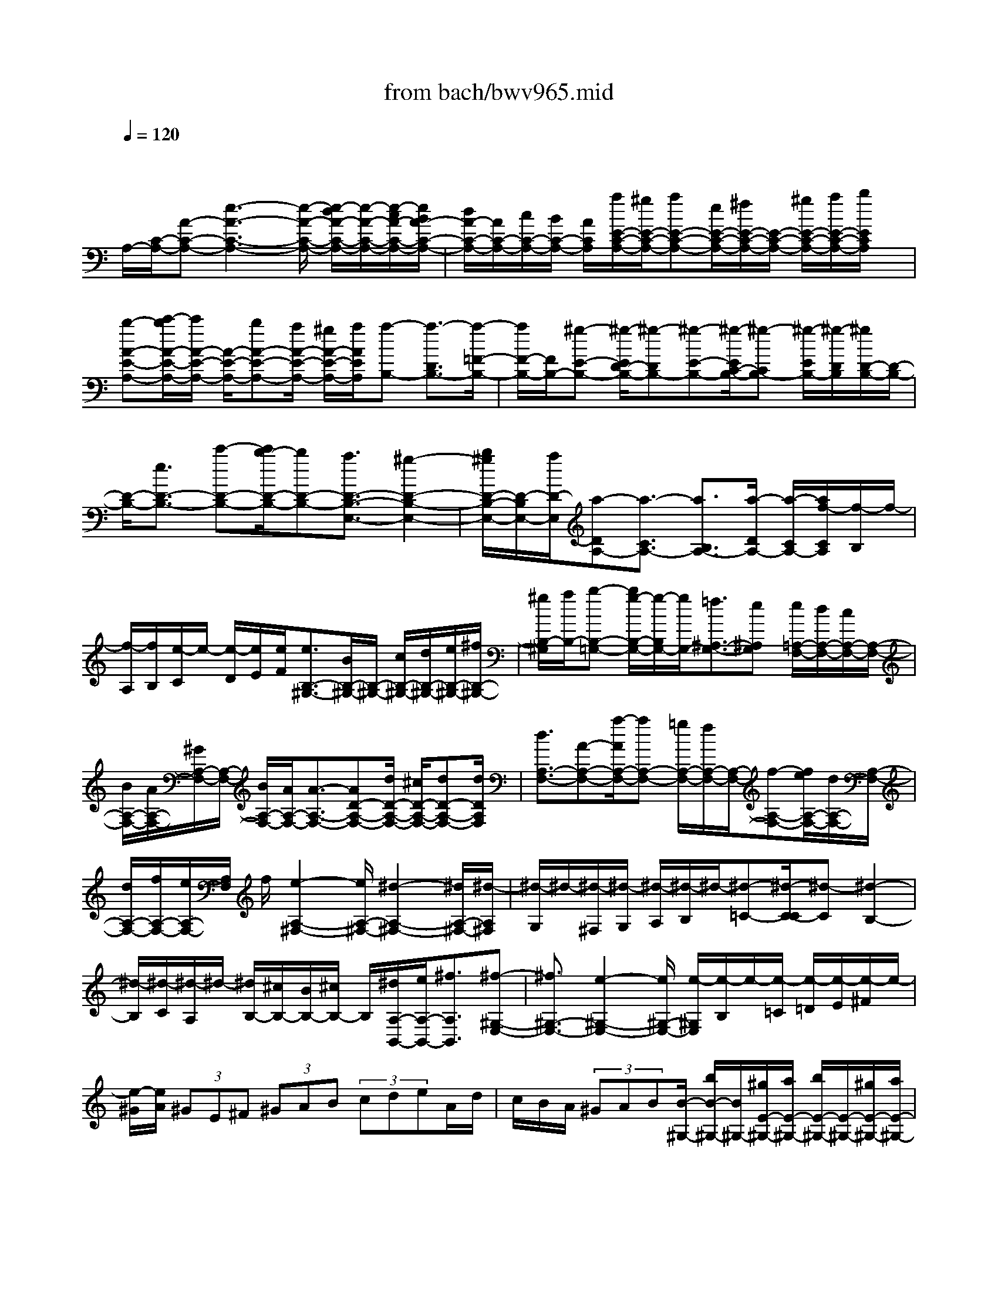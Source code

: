 X: 1
T: from bach/bwv965.mid
M: 4/4
L: 1/8
Q:1/4=120
% Last note suggests minor mode tune
K:C % 0 sharps
V:1
% harpsichord: John Sankey
%%MIDI program 6
%%MIDI program 6
%%MIDI program 6
%%MIDI program 6
%%MIDI program 6
%%MIDI program 6
%%MIDI program 6
%%MIDI program 6
%%MIDI program 6
%%MIDI program 6
%%MIDI program 6
%%MIDI program 6
% Track 1
x/2
A,/2-[C/2-A,/2-][A-C-A,-][e3-A3-C3-A,3-][e/2-A/2-C/2-A,/2-] [e/2-d/2A/2-C/2-A,/2-][e/2-A/2-C/2-A,/2-][e/2-c/2A/2-C/2-A,/2-][e/2B/2A/2-C/2-A,/2-]| \
[d/2A/2-C/2-A,/2-][A/2C/2-A,/2-][c/2C/2-A,/2-][B/2C/2-A,/2-] [A/2C/2A,/2][a/2E/2-C/2-A,/2-][^g/2E/2-C/2-A,/2-][aE-C-A,-][e/2E/2-C/2-A,/2-][^f/2E/2-C/2-A,/2-][E/2-C/2-A,/2-] [^g/2E/2-C/2-A,/2-][a/2E/2-C/2-A,/2-][b/2E/2C/2A,/2]x/2| \
[b-A-E-A,-][c'/2-b/2A/2-E/2-A,/2-][c'/2A/2-E/2-A,/2-] [A/2-E/2-A,/2-][bA-E-A,-][a/2A/2-E/2-A,/2-] [^g/2A/2-E/2-A,/2-][a/2A/2E/2A,/2][a-B,-] [a3/2-D3/2B,3/2-][a/2-=F/2-B,/2-]| \
[a/2F/2-B,/2-][F/2B,/2-][^g-E-B,-] [^g/2-E/2D/2-B,/2-][^g-DB,-][^g-E-B,-][^g/2-E/2C/2-B,/2-][^g-CB,-] [^g/2-E/2B,/2-][^g/2-D/2B,/2][^g/2D/2-B,/2-][D/2-B,/2-]|
[D/2-B,/2-][e3/2D3/2-B,3/2-] [c'-D-B,-][c'/2b/2-D/2-B,/2-][bD-B,-][a3/2D3/2-B,3/2-E,3/2-] [^g2-D2-B,2-E,2-]| \
[b/2^g/2D/2-B,/2-E,/2-][D/2-B,/2E,/2-][a/2D/2-E,/2][a-DA,-][a3/2-C3/2A,3/2-] [a3/2B,3/2A,3/2-][a/2-D/2A,/2-] [a/2-C/2A,/2-][a/2f/2-C/2A,/2][f/2-B,/2]f/2-| \
[f/2-A,/2][f/2B,/2][e/2-C/2]e/2- [e/2-D/2][e/2E/2][e/2F/2][e3/2B,3/2-^G,3/2-][B/2B,/2-^G,/2-][B,/2-^G,/2-] [c/2B,/2-^G,/2-][d/2B,/2-^G,/2-][e/2B,/2-^G,/2-][^f/2B,/2-^G,/2-]| \
[^g/2B,/2-^G,/2][a/2B,/2-][b-B,-=G,-] [b/2g/2-B,/2-G,/2-][g/2-B,/2G,/2-][g/2G,/2-][=f3/2^A,3/2-G,3/2-][e^A,G,] [e/2=A,/2-F,/2-][d/2A,/2-F,/2-][c/2A,/2-F,/2-][A,/2-F,/2-]|
[B/2A,/2-F,/2-][A/2A,/2-F,/2-][^G/2A,/2-F,/2-][A,/2-F,/2-] [B/2A,/2-F,/2-][A/2A,/2-F,/2-][A3/2-A,3/2-F,3/2-][AD-A,-F,-][d/2D/2-A,/2-F,/2-] [^c/2D/2-A,/2-F,/2-][dD-A,-F,-][d/2D/2A,/2F,/2]| \
[d3/2A,3/2-F,3/2-][A-A,-F,-][a/2-A/2A,/2-F,/2-][aA,-F,-] [=g/2A,/2-F,/2-][f/2A,/2-F,/2-][A,/2-F,/2-][f-A,-F,-][f/2e/2A,/2-F,/2-][d/2A,/2-F,/2-][A,/2-F,/2-]| \
[d/2A,/2-F,/2-][f/2A,/2-F,/2-][e/2A,/2-F,/2-][A,/2F,/2] f/2[e2-A,2-^F,2-][e/2A,/2-^F,/2-][^d2-A,2-^F,2-][^d/2A,/2-^F,/2-][^d/2-A,/2^F,/2]| \
[^d/2-G,/2]^d/2-[^d/2-^F,/2][^d/2-G,/2] [^d/2-A,/2][^d/2-B,/2]^d/2-[^d-=C-][^d/2-C/2-C/2][^d-C] [^d2-B,2-]|
[^d/2-B,/2][^d/2-C/2][^d/2-A,/2]^d/2- [^d/2B,/2-][^c/2B,/2-][B/2B,/2-][^c/2B,/2-] B,/2[^d/2A,/2-B,,/2-][e/2A,/2-B,,/2-][^f3/2A,3/2B,,3/2][^f-^G,-E,-]| \
[^f3/2^G,3/2-E,3/2-][e2-^G,2-E,2-][e/2^G,/2-E,/2-] [e/2-^G,/2E,/2][e/2-B,/2]e/2-[e/2-=C/2] [e/2-=D/2][e/2-E/2][e/2-^F/2]e/2-| \
[e/2-^G/2][e/2A/2] (3^GE^F (3^GAB (3cdeA/2d/2| \
c/2B/2A/2 (3^GAB[B/2-^G,/2-] [b/2B/2-^G,/2-][B/2^G,/2-][^g/2E/2-^G,/2-][a/2E/2-^G,/2-] [b/2E/2-^G,/2-][E/2-^G,/2-][^g/2E/2-^G,/2-][a/2E/2-^G,/2-]|
[E/2-^G,/2-][b/2E/2-^G,/2-][e-E-^G,-] [=f/2e/2E/2-^G,/2-][d/2E/2-^G,/2-][e/2E/2-^G,/2-][E/2-^G,/2-] [f/2E/2-^G,/2-][d/2E/2-^G,/2-][E/2-^G,/2-][e/2E/2-^G,/2-] [f/2E/2-^G,/2-][E/2-^G,/2-][B/2-E/2-^G,/2-][d/2B/2-E/2-^G,/2-]| \
[B/2B/2E/2-^G,/2-][E/2-^G,/2-][c/2E/2-^G,/2-][d/2E/2-^G,/2-] [E/2-^G,/2-][^G/2E/2-^G,/2-][A/2E/2-^G,/2-][E/2-^G,/2-] [B/2E/2^G,/2-][E-^G,-][^G/2E/2-^G,/2-] [B/2E/2-^G,/2-][d/2E/2-^G,/2-][f/2E/2-^G,/2-][e/2E/2-^G,/2-]| \
[d/2E/2-^G,/2-][E/2-^G,/2-][c/2E/2-^G,/2-][d/2E/2^G,/2-] [B/2^G,/2][c/2-A,/2-][c/2-A,/2F,/2-][c/2-F,/2] [c/2-E,/2-][c/2-E,/2D,/2-][c/2-D,/2][c/2-C,/2-] [c/2-C,/2B,,/2-][c/2-B,,/2][c-D,]| \
[c/2-C,/2-][c/2-C,/2-C,/2][c-C,-] [c-A-C,-][c/2-A/2^G/2-C,/2-][c-^GC,-][c/2-B/2C,/2-][c/2-A/2C,/2]c/2- [c/2-A/2D,/2-][c/2-A/2-^G/2D,/2-][c/2-c/2A/2-D,/2-][c/2-A/2-D,/2-]|
[c/2A/2-D,/2-][B-A-D,-][d/2B/2A/2-D,/2-] [A/2-D,/2-][c/2A/2-D,/2][c/2A/2-E,/2-][B/2A/2E,/2-] [c/2-E,/2-][c-A-E,-][c/2-A/2^G/2-E,/2-] [c-^GE,-][c/2-B/2E,/2-][c/2-A/2-E,/2]| \
[c/2-A/2-][cA-F,-][c3/2A3/2-F,3/2-][B-A-F,-] [d/2B/2A/2-F,/2-][A/2-F,/2-][c/2A/2-F,/2][c-AC,-][c/2-C,/2-][c-A-C,-]| \
[c/2-A/2^G/2-C,/2-][c-^GC,-][c/2-B/2C,/2-] [c/2-A/2C,/2][c3/2A3/2-D,3/2-] [c3/2A3/2-D,3/2-][B-A-D,-][d/2B/2A/2-D,/2-][A/2-D,/2][c/2A/2-]| \
[c-AE,-][c/2-E,/2-][c-A-E,-][c/2-A/2^G/2-E,/2-][c-^GE,-] [c/2-B/2E,/2-][c/2-A/2E,/2][c2-A2-A,,2][c/2-A/2-C,/2][c/2-A/2-]|
[c/2-A/2-B,,/2][c/2-A/2-A,,/2][c/2-A/2-^G,,/2][c/2-A/2-] [c/2-A/2-A,,/2][cAE-C,,-][cAE-C,,-][E/2-C,,/2][dBE-C,-] [cAE-C,-][E/2C,/2][c/2-A/2-F/2-D,,/2-]| \
[c3/2-A3/2-F3/2-D,,3/2][c/2-A/2-F/2-C,/2] [c/2-A/2-F/2-B,,/2][c/2-A/2-F/2-A,,/2][c/2-A/2-F/2-^G,,/2][c/2-A/2-F/2-] [c/2-A/2-F/2A,,/2][cAE-E,,-][cAE-E,,-][E/2-E,,/2][dBE-E,-]| \
[cAE-E,-][E/2E,/2][c2-A2-D2-F,,2][c/2-A/2-D/2-C,/2] [c/2-A/2-D/2-B,,/2][c/2-A/2-D/2-A,,/2][c/2-A/2-D/2-^G,,/2][c/2-A/2-D/2-] [c/2-A/2-D/2A,,/2][cAE-C,,-][c/2-A/2-E/2-C,,/2-]| \
[c/2A/2E/2-C,,/2-][E/2-C,,/2][dBE-C,-] [cAE-C,-][E/2C,/2][c2-A2-F2-D,,2][c/2-A/2-F/2-C,/2] [c/2-A/2-F/2-B,,/2][c/2-A/2-F/2-A,,/2][c/2-A/2-F/2-^G,,/2][c/2-A/2-F/2-]|
[c/2-A/2-F/2A,,/2][cAE-E,,-][cAE-E,,-][E/2-E,,/2][d3/2B3/2E3/2-E,3/2-][cAEE,][c2-A2-E2-A,,2-][c/2-A/2-E/2-A,,/2-]| \
[c/2A/2E/2A,,/2-]A,,/2-[E/2A,,/2-][^F/2A,,/2-] [^G/2A,,/2]x/2 (3A^GAB/2 (3cBcd/2| \
[eA,-C,-][cA,-C,-] [B3/2A,3/2-C,3/2-][A3/2-A,3/2C,3/2]A/2x/2  (3ABc| \
d/2e/2=f/2 (3=g/2e/2f/2[g/2A,/2-^C,/2-][A,/2-^C,/2-][e/2A,/2-^C,/2-] [^c/2A,/2-^C,/2-][e/2A,/2-^C,/2-][A,/2-^C,/2-][g/2A,/2-^C,/2-] [e/2A,/2-^C,/2-][^c/2A,/2-^C,/2-][A,/2-^C,/2-][e/2A,/2^C,/2]|
G^A E-[G/2-E/2]G/2- [G/2^C/2-]^C/2-[E/2-^C/2]E/2- [E/2G,/2-]G,/2-[^A,/2-G,/2]^A,/2-| \
^A,/2^C,2-[e/2^C,/2-]^C,/2-[f/2^C,/2-] [g/2^C,/2-][f2=A,2-^C,2-][g/2A,/2-^C,/2-][A,/2-^C,/2-][e/2A,/2-^C,/2]| \
[e2-A,2-D,2-] [e/2A,/2-D,/2-][f/2A,/2-D,/2-][e/2A,/2-D,/2-][f-A,D,-][f3/2-D,3/2] [f/2-D,/2][f/2-E,/2]f/2-[f/2-F,/2]| \
[f/2-G,/2][f/2-A,/2]f/2-[f/2-B,/2] [f/2-=C/2-][fC-^D,-][a/2C/2-^D,/2-] [c'/2C/2-^D,/2-][b/2C/2-^D,/2-][C/2-^D,/2-][a/2C/2-^D,/2-] [g/2C/2-^D,/2-][^f/2C/2-^D,/2-][a/2C/2^D,/2-][^g/2^D,/2-]|
[a3/2B,3/2-^D,3/2-][b/2B,/2-^D,/2-] [c'/2B,/2-^D,/2-][b/2B,/2-^D,/2-][B,/2-^D,/2-][a/2B,/2-^D,/2-] [^g/2B,/2-^D,/2-][a/2B,/2-^D,/2]B,/2-[^g-B,E,-][^g3/2-B,3/2E,3/2-]| \
[^g3/2-A,3/2E,3/2-][^g/2-C/2E,/2-] [^g/2-B,/2E,/2-][^g3/2C3/2-E,3/2-] [^g3/2C3/2-E,3/2-][^f-C-E,-][a/2^f/2C/2-E,/2-][C/2-E,/2-][^g/2C/2-E,/2-]| \
[a-CE,-][a/2-E,/2-][a-B,-E,-][a/2-B,/2A,/2-E,/2-][a-A,E,-] [a/2-C/2E,/2-][a/2-B,/2E,/2-][a/2-E,/2-][a/2-B,/2E,/2-] [a/2A,/2E,/2-][^g3/2B,3/2-E,3/2-]| \
[^f-B,E,-][^f/2E,/2-][a/2A,/2-E,/2-] [^g/2A,/2-E,/2-][^g/2-B,/2-A,/2E,/2-][^g-B,-E,-] [^g3/2-B3/2B,3/2-E,3/2-][^ge-B,E,-][^g3/2e3/2-B,3/2E,3/2-]|
[^f3/2-e3/2A,3/2E,3/2-][^f-e-^G,-E,-][^f/2-e/2^d/2-^G,/2^F,/2-E,/2-][^f^d-^F,E,-] [^f-^dA,-E,-][^f/2A,/2E,/2-][e-^G,-E,-][e3/2-B3/2^G,3/2-E,3/2-]| \
[e3/2E3/2-^G,3/2E,3/2-][e-E=G,-E,-][e/2=d/2-G,/2^F,/2-E,/2-][d-^F,-E,-] [d3/2-A3/2^F,3/2-E,3/2-][dB-^F,E,-][d/2-B/2=F/2-^G,/2-E,/2-][dF^G,E,-]| \
[c3/2-E3/2-A,3/2E,3/2][c-E-E,-][c/2-E/2-A,/2-E,/2][cEA,-] [c3/2E3/2A,3/2-][B-D-A,][B3/2-D3/2-A,3/2]| \
[B3/2D3/2^G,3/2-][B-D-^G,][B/2A/2-D/2C/2-A,/2-][A-C-A,] [A3/2-C3/2-C,3/2][ACD,-][^G/2-B,/2-E,/2-D,/2][^GB,E,]|
[A3/2-C3/2-A,,3/2][A-C-C,-][A/2-C/2-C,/2A,,/2-][A-C-A,,] [A3/2-C3/2-D,,3/2][A-CE,,-][A3/2-E3/2E,,3/2-]| \
[A3/2-C3/2-E,,3/2][A-C-^G,-][A/2-C/2-A,/2-^G,/2][A-C-A,-] [A3/2-C3/2-A,3/2-E,3/2][A-C-A,-C,-][A/2-C/2-A,/2-C,/2A,,/2-][A-CA,A,,]| \
[A3/2B,3/2-E,3/2-][^G/2B,/2-E,/2-] [A/2B,/2-E,/2-][B/2B,/2-E,/2-][A/2B,/2-E,/2-][B/2B,/2-E,/2-] [c3/2B,3/2E,3/2-][B/2-D/2-E,/2-E,,/2-] [B/2A/2D/2-E,/2-E,,/2-][D/2-E,/2-E,,/2-][B/2D/2-E,/2-E,,/2-][A/2D/2-E,/2-E,,/2-]| \
[B/2D/2-E,/2-E,,/2-][D/2-E,/2-E,,/2-][A/2D/2-E,/2-E,,/2-][^G3/2D3/2E,3/2-E,,3/2][A4-E4-C4-E,4-A,,4-][A-E-C-E,-A,,-]|
[A8-E8-C8-E,8-A,,8-]| \
[A4-E4-C4-E,4-A,,4-] [AECE,A,,]x3| \
x3/2e3/2e3/2e3/2 x/2e/2-[f/2-e/2]f/2| \
e/2-[e/2d/2-]d/2c/2- [d/2-c/2]d/2c/2-[c/2B/2-] B/2A3/2 f3/2f/2-|
f/2=g/2-[g/2f/2-]f/2 g/2-[g/2e/2-]e a3/2ab/2-[b/2a/2-]a/2| \
bg/2-[a/2-g/2] a/2g/2-[a/2-g/2]a/2 f/2-[g/2-f/2]g/2f/2- [g/2-f/2]g/2e/2-[f/2-e/2]| \
f/2e/2-[f/2-e/2]f/2 de/2-[e/2d/2-] d/2e/2-[e/2c/2-]c/2 d/2-[d/2c/2-]c/2d/2-| \
[d/2B/2-]B/2c/2-[c/2B/2-] B/2cA/2- [c/2-A/2]c/2B/2-[d/2-B/2] d/2c/2-[e/2-c/2]e/2|
d/2-[f/2-d/2]f/2e/2- [f/2-e/2]f/2[eA-] [d/2-A/2][d/2c/2-A/2-][c/2A/2-][d/2-A/2] [d/2c/2-A/2-][c/2A/2-][B/2-A/2][c/2-B/2A/2-]| \
[c/2A/2]c/2-[d/2-c/2B/2-][d/2-B/2] [d/2A/2-][e/2-A/2G/2-][e/2G/2][^d/2-A/2-] [e/2-^d/2A/2G/2-][e/2G/2][^f/2-^F/2-][g/2-^f/2^F/2E/2-] [g/2E/2-][^f/2-E/2]^f/2[e/2-c/2-]| \
[e/2^d/2-c/2-][^d/2c/2][e/2-c/2-][e/2-=d/2-c/2] [e/2d/2][a/2-c/2-][a/2-d/2-c/2][a/2-d/2] [a/2-B/2-][a/2-a/2B/2-][a/2B/2][g/2-e/2-] [g/2^f/2-e/2-][^f/2e/2][g-e]| \
[g/2^f/2-][c'/2-^f/2e/2-][c'/2-e/2][c'/2-^f/2-] [c'/2-^f/2d/2-][c'/2-d/2][c'/2e/2-][b/2-e/2d/2-] [b/2-d/2][b/2-e/2-][b/2-e/2c/2-][b/2-c/2] [b/2d/2-][a/2-d/2c/2-][a/2-c/2][a/2d/2-]|
[d/2-d/2B/2-][d/2-B/2][d/2c/2-]c/2 [g/2-B/2-][g/2-c/2-B/2][g/2-c/2][g/2-A/2-] [g/2-B/2-A/2][g/2B/2][^f/2-A/2-][^f/2-B/2-A/2] [^f/2B/2][B/2-G/2-][B/2-A/2-G/2][B/2A/2]| \
[e/2-G/2-][e/2-A/2-G/2][e/2-A/2][e-^F][e/2G/2-][^d/2-G/2^F/2-][^d/2-^F/2] [^d/2G/2-][e/2-G/2E/2-][e/2-E/2][e/2-G/2-] [e/2G/2^F/2-]^F/2A/2-[e/2-A/2^G/2-]| \
[e/2^G/2][^g/2-B/2-][^g/2^f/2-B/2A/2-][^f/2A/2] [a/2-c/2-][a/2^g/2-c/2B/2-][^g/2B/2-][b/2-B/2] b/2[a/2-c/2-][c'/2-a/2c/2-][c'/2c/2] [b/2-=d/2-E/2-][b/2-d/2^G/2-E/2-][b/2-^G/2E/2][b/2-c/2-E/2-]| \
[b/2a/2-c/2-E/2-][a/2-c/2E/2][a/2-B/2-E/2-][a/2-B/2-=F/2-E/2] [a/2B/2-F/2][^g-B-E][^g/2B/2D/2-] [a/2-e/2-D/2C/2-][a/2e/2-C/2][^g/2-e/2-D/2-][a/2-^g/2e/2-D/2C/2-] [a/2e/2-C/2][b/2-e/2-B,/2-][c'/2-b/2e/2-B,/2A,/2-][c'/2e/2-A,/2-]|
[b/2-e/2-A,/2][b/2a/2-e/2-F/2-][a/2e/2-F/2-][^g/2-e/2-F/2] [a/2-^g/2e/2-F/2-][a/2-e/2-F/2][a/2-e/2=G/2-][a/2-d/2-G/2F/2-] [a/2-d/2-F/2][a/2d/2-G/2-][g/2-d/2-G/2E/2-][g/2-d/2E/2-] [g/2-d/2-E/2][g/2-d/2][g/2-c/2-A/2-][g/2-c/2B/2-A/2-]| \
[g/2-B/2A/2][g/2-c/2-A/2-][g/2c/2-B/2-A/2][c/2-B/2] [f/2-c/2-A/2-][f/2-c/2-B/2-A/2][f/2-c/2B/2][f/2-B/2-G/2-] [f/2-B/2-A/2-G/2][f/2B/2-A/2][e-B-G] [e/2-B/2A/2-][e/2-A/2-A/2F/2-][e/2-A/2-F/2][e/2A/2-G/2-]| \
[d/2-A/2-G/2F/2-][d/2-A/2-F/2][d/2A/2G/2-][g/2-G/2-G/2E/2-] [g/2-G/2-E/2][g/2G/2-F/2-][c/2-G/2-F/2E/2-][c/2-G/2-E/2] [c/2-G/2F/2-][c/2-F/2-F/2D/2-][c/2-F/2-D/2][c/2F/2-E/2-] [B/2-F/2-E/2D/2-][B/2-F/2-D/2][B/2F/2E/2-][e/2-E/2-E/2C/2-]| \
[e/2-E/2-C/2][e/2E/2-D/2-][A/2-E/2-D/2C/2-][A/2-E/2-C/2] [A/2-E/2D/2-][A/2-D/2][A/2-D/2-B,/2-][A/2D/2-C/2-B,/2] [D/2-C/2][^G/2-D/2-B,/2-][^G/2-D/2-C/2-B,/2][^G/2D/2C/2] [A/2-C/2-A,/2-][A/2-E/2-C/2-C/2A,/2][A/2-E/2C/2][A/2D/2-B,/2-]|
[F/2-D/2-D/2B,/2][F/2D/2][A/2-E/2-C/2-][c/2-A/2E/2-E/2C/2] [c/2E/2][B^G-D][d/2-^G/2F/2-] [d/2c/2-A/2-F/2E/2-][c/2A/2-E/2-][d/2-A/2-E/2-][d/2c/2-A/2-E/2A,/2-] [c/2A/2-A,/2-][B/2-A/2D/2-A,/2][B/2A/2-D/2C/2-A,/2-][A/2C/2-A,/2-]| \
[=G/2-C/2-A,/2][G/2^F/2-C/2-A,/2-][^F/2C/2-A,/2-][E/2-C/2A,/2] [B/2-E/2A,/2-][B/2-A,/2][B/2-C/2-][B/2-^D/2-C/2B,/2-] [B/2-^D/2-B,/2][B/2-^D/2A,/2-][B/2-A,/2][B/2-E/2-G,/2-] [B/2-E/2^D/2-A,/2-G,/2][B/2-^D/2A,/2][B/2-E/2-G,/2-][B/2-^F/2-E/2G,/2^F,/2-]| \
[B/2-^F/2^F,/2][B/2G/2-E,/2-][BG-E,] [e/2-G/2-C/2-][e/2^d/2-G/2-C/2-][^d/2G/2-C/2][e/2-G/2-C/2-] [e/2-G/2-=D/2-C/2][e/2-G/2D/2][e-A-C] [e/2-A/2D/2-][e/2-B/2-D/2B,/2-][e/2B/2-B,/2-][^d/2-B/2-B,/2]| \
[g/2-^d/2B/2-E/2-][g/2B/2-E/2-][^f/2-B/2-E/2][g/2-^f/2B/2-E/2-] [g/2-B/2-E/2][g/2-B/2^F/2-][g/2-c/2-^F/2E/2-][g/2-c/2-E/2] [g/2c/2-^F/2-][^f/2-c/2-^F/2=D/2-][^f/2-c/2-D/2][^f/2-c/2E/2-] [^f/2-B/2-E/2D/2-][^f/2-B/2-D/2][^f/2B/2-E/2-][e/2-B/2-E/2C/2-]|
[e/2-B/2-C/2][e/2-B/2D/2-][e/2-D/2][e/2-A/2-C/2-] [e/2A/2-D/2-C/2][A/2D/2][d/2-D/2-B,/2-][d/2-D/2-C/2-B,/2] [d/2-D/2C/2][d/2-G/2-B,/2-][d/2-G/2-C/2-B,/2][d/2G/2-C/2] [c/2-G/2-A,/2-][c/2-G/2-B,/2-A,/2][c/2-G/2B,/2][c/2-^F/2-A,/2-]| \
[c/2-^F/2-A,/2][c/2^F/2B,/2-][B/2-B,/2-B,/2G,/2-][B/2-B,/2-G,/2] [B/2-B,/2A,/2-][B/2-E/2-A,/2G,/2-][B/2-E/2-G,/2][B/2E/2-A,/2-] [A/2-E/2-A,/2^F,/2-][A/2-E/2-^F,/2][A/2-E/2G,/2-][A/2-^D/2-G,/2^F,/2-] [A/2-^D/2-^F,/2][A/2^D/2G,/2-][G/2-E/2-G,/2E,/2-][G/2E/2-E,/2]| \
[B/2-E/2-G,/2-][B/2A/2-E/2-G,/2^F,/2-][A/2E/2-^F,/2][c/2-E/2-A,/2-] [c/2B/2-E/2-A,/2G,/2-][B/2-E/2G,/2][B-GB,] [B/2-^F/2-A,/2-][B/2-A/2-^F/2C/2-A,/2][B/2-A/2C/2][B/2G/2-B,/2-] [eG-B,-][^d/2-G/2-B,/2-][^f/2-^d/2G/2-B,/2-]| \
[^f/2G/2-B,/2-][e/2-G/2-B,/2-][g/2-e/2G/2E/2-B,/2-][g/2E/2B,/2-] [^f/2-A/2-B,/2-][a/2-^f/2A/2^D/2-B,/2-][a/2^D/2B,/2-][gEB,-][e/2-G/2-B,/2-][e/2^c/2-G/2E/2-B,/2-][^c/2E/2B,/2-] [e/2-G/2-B,/2-][e/2^A/2-G/2^C/2-B,/2-][^A/2-^C/2-B,/2-][g/2-^A/2-^C/2-B,/2-]|
[g/2^f/2-^A/2-^C/2-B,/2-][^f/2^A/2-^C/2-B,/2-][e/2-^A/2^C/2B,/2-][e/2^d/2-^F/2-B,/2-] [^d/2^F/2-B,/2-][^c/2-^F/2-B,/2-][^c/2B/2-^F/2-B,/2-][B/2^F/2-B,/2-] [^c/2-^F/2-B,/2-][=d/2-^c/2^F/2-B,/2-][d/2^F/2B,/2-][eGB,-][d/2-=F/2-B,/2-][e/2-d/2F/2E/2-B,/2-][e/2E/2B,/2-]| \
[f/2-D/2-B,/2-][f/2d/2-D/2-B,/2-][d/2D/2-B,/2-][B/2-D/2-B,/2-] [d/2-B/2D/2-B,/2-][d/2D/2-B,/2-][^G/2-D/2-B,/2-][f^G-D-B,-][e/2-^G/2-D/2-B,/2-][e/2d/2-^G/2-D/2-B,/2-][d/2^G/2D/2B,/2-] [=cE-B,-][B/2-E/2-B,/2][B/2=A/2-E/2-E,/2-]| \
[A/2E/2-E,/2-][B/2-E/2-E,/2][c/2-B/2E/2-A,/2-][c/2E/2A,/2-] [d/2-E/2-A,/2-][d/2B/2-E/2D/2-A,/2-][B/2D/2A,/2-][c/2-C/2-A,/2-] [d/2-c/2C/2B,/2-A,/2-][d/2B,/2-A,/2-][B/2-B,/2-A,/2-][B/2F/2-B,/2-A,/2-] [F/2B,/2-A,/2-][B/2-B,/2-A,/2][B/2E/2-B,/2-^G,/2-][E/2-B,/2-^G,/2-]| \
[dE-B,-^G,-][c/2-E/2-B,/2-^G,/2-][c/2B/2-E/2B,/2^G,/2] B/2[c/2-A,/2-][c/2A/2-A,/2-][A/2A,/2-] [E/2-A,/2-=G,/2-][A/2-E/2A,/2-G,/2-][A/2-A,/2-G,/2][A/2D/2-A,/2-F,/2-] [cD-A,-F,-][B/2-D/2-A,/2-F,/2-][B/2A/2-D/2-A,/2-F,/2-]|
[A/2D/2-A,/2F,/2][^GD-E,-][E/2-D/2-E,/2-] [e/2-A/2-E/2D/2-E,/2-][e/2-A/2-D/2E,/2-][e/2A/2-C/2-E,/2-][e/2-A/2-C/2B,/2-E,/2-] [e/2-A/2-B,/2E,/2-][e/2A/2A,/2-E,/2-][e/2-^G/2-B,/2-A,/2E,/2-][e/2-^G/2-B,/2-E,/2] [e/2^G/2B,/2D,/2-][e/2-A/2-E,/2-D,/2C,/2-][e/2A/2-E,/2-C,/2-][f/2-A/2E,/2-C,/2]| \
[f/2e/2-B/2-E,/2-^G,,/2-][e/2B/2-E,/2-^G,,/2-][d/2-B/2E,/2-^G,,/2][d/2c/2-A/2-E,/2-A,,/2-] [c/2A/2-E,/2-A,,/2][d/2-A/2-E,/2-^G,,/2-][d/2c/2-A/2-E,/2-A,,/2-^G,,/2][c/2A/2-E,/2-A,,/2] [B/2-A/2E,/2B,,/2-][B/2B,,/2][A/2-C,/2-][A/2-C,/2B,,/2-] [A/2-B,,/2][f/2-A/2-A,,/2-][f/2-B/2-A/2A,,/2^G,,/2-][f/2B/2^G,,/2]| \
[f/2-c/2-A,,/2-][=g/2-f/2c/2-A,,/2-][g/2c/2A,,/2][f/2-d/2-D,/2-] [g/2-f/2d/2-D,/2-][g/2d/2D,/2-][e/2-^G/2-D,/2-][e/2-^G/2-D,/2-D,/2] [e/2^G/2D,/2][a-e-C,][a/2e/2-B,,/2-] [a/2-e/2-C,/2-B,,/2][a/2e/2-C,/2-][b/2-e/2C,/2][b/2a/2-c/2-F,/2-]| \
[a/2c/2-F,/2-][b/2-c/2F,/2-][b/2=g/2-d/2-F,/2-][g/2d/2-F,/2-] [a/2-d/2F,/2][a/2g/2-e/2-E,/2-][g/2e/2-E,/2-][a/2-e/2E,/2-] [a/2f/2-A/2-E,/2-][f/2A/2-E,/2-][g/2-A/2-E,/2][g/2f/2-A/2-D,/2-] [f/2A/2-D,/2-][g/2-A/2D,/2][g/2e/2-B/2-G,,/2-][e/2B/2-G,,/2-]|
[f/2-B/2G,,/2]f/2[e/2-c/2-C,/2-][f/2-e/2c/2-C,/2-] [f/2c/2C,/2-][d/2-^F/2-C,/2-][e/2-d/2^F/2-C,/2-][e/2^F/2C,/2] [d/2-^G/2-B,,/2-][e/2-d/2^G/2-B,,/2-][e/2^G/2-B,,/2][c/2-^G/2-E,,/2-] [d/2-c/2^G/2-E,,/2-][d/2^G/2E,,/2][cA-A,,-]| \
[d/2-A/2A,,/2-][d/2B/2-D/2-A,,/2-][B/2D/2-A,,/2-][c/2-D/2-A,,/2] [c/2B/2-D/2-^G,,/2-][B/2D/2-^G,,/2-][c/2-D/2^G,,/2][c/2A/2-C/2-A,,/2-] [A/2C/2-A,,/2-][c/2-C/2A,,/2-][c/2B/2-A,,/2-][B/2A,,/2] d/2-[d/2c/2-A,,/2-][c/2A,,/2][e/2-C,/2-]| \
[e/2d/2-C,/2B,,/2-][d/2B,,/2][=fD,] [e/2-E/2-C,/2-][e/2-^G/2-E/2E,/2-C,/2][e/2-^G/2E,/2][e/2-^F/2-D,/2-] [e/2-A/2-^F/2^F,/2-D,/2][e/2-A/2^F,/2][e/2-^G/2-E,/2-][e/2-B/2-^G/2^G,/2-E,/2] [e/2-B/2^G,/2][e/2-A/2-^F,/2-][e/2-c/2-A/2A,/2-^F,/2][e/2-c/2A,/2]| \
[e/2-B/2-^G,/2-][e/2-d/2-B/2B,/2-^G,/2][e/2-d/2B,/2][e/2-^G/2-E,/2-] [e/2-B/2-^G/2^G,/2-E,/2][e/2-B/2^G,/2][e-A^F,] [e/2-c/2-A,/2-][e/2-c/2B/2-A,/2^G,/2-][e/2-B/2^G,/2][e/2-d/2-B,/2-] [e/2-d/2c/2-B,/2A,/2-][e/2c/2-A,/2-][a/2-c/2A,/2-][a/2d/2-B/2-A,/2-]|
[d/2B/2-A,/2-][=f/2-B/2A,/2][f/2e/2-c/2-][e/2c/2-] [=g/2-c/2][g/2f/2-d/2-][f/2d/2-][a/2-d/2] [a/2g/2-e/2-E,/2-][g/2-e/2-E,/2][g/2-e/2G,/2-][g/2-G,/2] [g/2-d/2-F,/2-][g/2-d/2c/2-A,/2-F,/2][g/2-c/2A,/2][g/2-B/2-G,/2-]| \
[g/2-d/2-B/2B,/2-G,/2][g/2-d/2B,/2][g/2-c/2-A,/2-][g/2-e/2-c/2C/2-A,/2] [g/2-e/2C/2][g/2-d/2-B,/2-][g/2-f/2-d/2D/2-B,/2][g/2-f/2D/2] [g/2-B/2-G,/2-][g/2-d/2-B/2B,/2-G,/2][g/2-d/2B,/2][g/2-c/2-A,/2-] [g/2-e/2-c/2C/2-A,/2][g/2-e/2C/2][g-dB,]| \
[g/2-f/2-D/2-][g/2f/2e/2-D/2C/2-][e/2-C/2-][c'/2-e/2C/2-] [c'e-C][g/2-e/2-C,/2-][a/2-g/2e/2-F,/2-C,/2] [a/2-e/2F,/2][a/2-c/2-A,/2-][a/2-d/2-c/2B,/2-A,/2][a/2d/2-B,/2] [fd-D,][g/2-d/2E,/2-][g/2-G/2-G,/2-E,/2]| \
[g/2-G/2G,/2][g/2-c/2-A,/2-][g/2e/2-c/2-A,/2C,/2-][e/2c/2-C,/2] [f/2-c/2-D,/2-][a/2-f/2c/2-F,/2-D,/2][a/2c/2F,/2][dB-G,][f/2-B/2G,,/2-][f/2e/2-C,/2-G,,/2][e/2-C,/2] [e/2-B/2-D,/2-][e/2-c/2-B/2E,/2-D,/2][e/2-c/2E,/2][e/2-G/2-C,/2-]|
[e/2-A/2-G/2F,/2-C,/2][e/2A/2-F,/2][cA-A,] [d/2-A/2B,,/2-][d/2-F/2-D,/2-B,,/2][d/2-F/2D,/2][d/2-G/2-E,/2-] [d/2B/2-G/2-G,/2-E,/2][B/2G/2-G,/2][c/2-G/2-A,,/2-][c/2-G/2E/2-C,/2-A,,/2] [c/2-E/2C,/2][c/2-F/2-D,/2-][c/2A/2-F/2F,/2-D,/2][A/2F,/2]| \
[B-DG,,][B/2F/2-G,/2-][c/2-F/2E/2-G,/2C,/2-] [c/2-E/2-C,/2][c/2-E/2-E,/2-][c/2-E/2-E,/2C,/2-][c/2E/2C,/2] [e/2-A,,/2-][f/2-e/2D,/2-A,,/2][f/2-D,/2][f-AF,][f/2B/2-G,/2-][d/2-B/2-G,/2B,,/2-][d/2B/2-B,,/2]| \
[e/2-B/2-C,/2-][e/2-B/2E/2-E,/2-C,/2][e/2-E/2E,/2][e/2-A/2-F,/2-] [e/2c/2-A/2-F,/2A,,/2-][c/2A/2-A,,/2][d/2-A/2-B,,/2-][f/2-d/2A/2-D,/2-B,,/2] [f/2A/2D,/2][B^G-E,][d/2-^G/2E,,/2-] [d/2c/2-A,,/2-E,,/2][c/2-A,,/2][c/2-^G/2-B,,/2-][c/2-A/2-^G/2C,/2-B,,/2]| \
[c/2-A/2C,/2][c/2-E/2-A,,/2-][c/2-F/2-E/2D,/2-A,,/2][c/2F/2-D,/2] [AF-F,][B/2-F/2=G,,/2-][B/2-D/2-B,,/2-G,,/2] [B/2-D/2B,,/2][B/2-E/2-C,/2-][B/2^G/2-E/2-E,/2-C,/2][^G/2E/2-E,/2] [A/2-E/2-F,,/2-][A/2-E/2C/2-A,,/2-F,,/2][A/2-C/2A,,/2][A/2-D/2-B,,/2-]|
[A/2-F/2-D/2D,/2-B,,/2][A/2F/2D,/2][^G-B,E,,] [^G/2D/2-E,/2-][A/2-D/2C/2-E,/2A,,/2-][A-C-A,,] [A-C-A,-C,][A/2C/2A,/2B,,/2-][A,/2-B,,/2A,,/2-] [A,/2-A,,/2][A,/2^G,,/2-][A,/2-^G,,/2^F,,/2-][A,/2-^F,,/2]| \
[A,/2E,,/2-][A,/2-B,,/2-E,,/2][A,/2B,,/2-][C/2-B,,/2] [C/2B,/2-^D,,/2-][B,/2^D,,/2-][A,/2-^D,,/2]A,/2 [=G,/2-E,,/2-][A,/2-G,/2E,,/2^D,,/2-][A,/2^D,,/2][G,/2-E,,/2-] [G,/2^F,/2-^F,,/2-E,,/2][^F,/2^F,,/2][E,/2-E,,/2-][^F,/2-E,/2-E,,/2]| \
[^F,/2E,/2][C/2-E,/2-][C/2-E,/2^D,/2-][C/2^D,/2] [C/2-E,/2-][=D/2-C/2E,/2-][D/2E,/2][CA,-][D/2-A,/2-][D/2B,/2-A,/2-][B,/2-A,/2] [B,/2A,/2-][E/2-A,/2G,/2-][E/2-G,/2][E/2^F,/2-]| \
[E/2-G,/2-^F,/2][E/2G,/2-][=F/2-G,/2][F/2E/2-C/2-] [E/2C/2-][F/2-C/2][F/2D/2-^F,/2-][D/2^F,/2-] [E/2-^F,/2][E/2D/2-B,/2-][D/2B,/2-][EB,-][C/2-B,/2-][D/2-C/2B,/2]D/2|
[C/2-A,/2-][D/2-C/2A,/2-][D/2A,/2][B,/2-D,/2-] [C/2-B,/2D,/2-][C/2D,/2][B,/2-G,/2-][C/2-B,/2G,/2-] [C/2G,/2-][A,/2-G,/2-][B,/2-A,/2G,/2-][B,/2G,/2] [A,^F,-][B,/2-^F,/2][B,/2G,/2-B,,/2-]| \
[G,/2B,,/2-][A,/2-B,,/2][A,/2G,/2-E,/2-][G,/2E,/2-] [A,/2-E,/2-][A,/2^F,/2-E,/2-][^F,/2E,/2-][G,/2-E,/2] [G,/2^F,/2-^D,/2-][^F,/2^D,/2-][G,/2-^D,/2][G,/2E,/2-] E,/2-[G,/2-E,/2][G,/2^F,/2-]^F,/2| \
A,[G,/2-E,,/2-][B,/2-G,/2G,,/2-E,,/2] [B,/2G,,/2][A,/2-^F,,/2-][C/2-A,/2A,,/2-^F,,/2][C/2A,,/2] [B,/2-G,,/2-][B,/2G,/2-B,,/2-G,,/2][G,/2B,,/2][^F,/2-A,,/2-] [A,/2-^F,/2C,/2-A,,/2][A,/2C,/2][G,/2-B,,/2-][B,/2-G,/2B,,/2G,,/2-]| \
[B,/2G,,/2][A,^F,,][C/2-A,,/2-] [C/2B,/2-A,,/2G,,/2-][B,/2G,,/2][=D/2-B,,/2-][D/2C/2-B,,/2A,,/2-] [C/2A,,/2][E/2-C,/2-][E/2D/2-C,/2B,,/2-][D/2B,,/2] [B,/2-D,/2-][B,/2A,/2-D,/2C,/2-][A,/2C,/2][C/2-E,/2-]|
[C/2B,/2-E,/2D,/2-][B,/2D,/2][D/2-B,,/2-][D/2C/2-B,,/2A,,/2-] [C/2A,,/2][EC,][D/2-B,,/2-] [=F/2-D/2D,/2-B,,/2][F/2D,/2][E/2-^C,/2-][G/2-E/2E,/2-^C,/2] [G/2E,/2][F/2-D,/2-][F/2D/2-F,/2-D,/2][D/2F,/2]| \
[^C/2-E,/2-][E/2-^C/2G,/2-E,/2][E/2G,/2][D/2-F,/2-] [F/2-D/2F,/2D,/2-][F/2D,/2][E^C,] [G/2-E,/2-][G/2^F/2-E,/2D,/2-][^F/2D,/2][A/2-^F,/2-] [A/2^G/2-^F,/2E,/2-][^G/2E,/2][B/2-^G,/2-][B/2A/2-^G,/2^F,/2-]| \
[A/2^F,/2][=c/2-A,/2-][c/2B/2-A,/2^G,/2-][B/2^G,/2] [d/2-B,/2-][d/2c/2-B,/2A,/2-][c/2A,/2][A/2-C/2-] [A/2^G/2-C/2B,/2-][^G/2B,/2][BD] [A/2-C/2-][A/2=F/2-C/2A,/2-][F/2A,/2][E/2-^G,/2-]| \
[E/2D/2-B,/2-^G,/2][D/2B,/2][C/2-A,/2-][C/2B,/2-A,/2-] [B,/2A,/2][C/2-E,/2-][D/2-C/2E,/2-][D/2E,/2] [E/2-E,/2-][E/2C/2-E,/2-][C/2E,/2][B,E,-][A,/2-E,/2][A,/2^G,/2-E,/2-][^G,/2E,/2]|
[A,/2-F,/2-][A,/2^G,/2-F,/2E,/2-][^G,/2E,/2][A,/2-D,/2-] [B,/2-A,/2D,/2C,/2-][B,/2C,/2][^G,/2-D,/2-][A,/2-^G,/2D,/2C,/2-] [A,/2C,/2][B,/2-B,,/2-][C/2-B,/2B,,/2A,,/2-][C/2A,,/2-] [B,/2-A,,/2][B,/2A,/2-F,/2-][A,/2F,/2-][^G,/2-F,/2]| \
^G,/2[A,/2-F,/2-][A,/2-=G,/2-F,/2][A,/2G,/2] [D/2-F,/2-][D/2-G,/2-F,/2][D/2-G,/2][D/2-E,/2-] [D/2-D/2E,/2-][D/2E,/2][C/2-A,/2-][C/2B,/2-A,/2-] [B,/2A,/2][C/2-A,/2-][C/2-B,/2-A,/2][C/2B,/2]| \
[F-A,][F/2B,/2-][B,/2-B,/2G,/2-] [B,/2-G,/2][B,/2A,/2-][E/2-A,/2G,/2-][E/2-G,/2] [E/2-A,/2-][E/2-A,/2F,/2-][E/2-F,/2][E/2G,/2-] [D/2-G,/2F,/2-][D/2-F,/2][D/2G,/2-][G,/2-G,/2E,/2-]| \
[G,/2-E,/2][G,/2F,/2-][C/2-F,/2E,/2-][C/2-E,/2] [C-F,][C/2-D,/2-][C/2E,/2-D,/2] E,/2[B,/2-D,/2-][B,/2-E,/2-D,/2][B,/2E,/2] [E,/2-C,/2-][E,/2-D,/2-C,/2][E,/2D,/2][A,/2-C,/2-]|
[A,/2-D,/2-C,/2][A,/2-D,/2][A,/2-B,,/2-][A,/2-C,/2-B,,/2] [A,/2C,/2][^G,-B,,][^G,/2C,/2-] [A,/2-C,/2A,,/2-][A,/2-A,,/2][A,/2-C,/2-][A,/2C,/2B,,/2-] B,,/2D,/2-[A,/2-D,/2C,/2-][A,/2C,/2]| \
[C/2-E,/2-][C/2B,/2-E,/2D,/2-][B,/2D,/2][D/2-F,/2-] [D/2C/2-F,/2E,/2-][C/2E,/2][E/2-C,/2-][E/2D/2-D,/2-C,/2] [D/2D,/2][FB,,][E/2-C,/2-] [E/2C/2-C,/2A,,/2-][C/2A,,/2][D/2-B,,/2-][D/2B,/2-B,,/2^G,,/2-]| \
[B,/2^G,,/2][C/2-A,,/2-][C/2-B,,/2-A,,/2][C/2B,,/2] [A/2-E/2-C,/2-][A/2-E/2-C,/2B,,/2-][A/2E/2B,,/2][A/2-^F/2-A,,/2-] [A/2-^F/2-A,,/2=G,,/2-][A/2^F/2G,,/2][A-G-^F,,] [A/2G/2E,,/2-][A/2-^D/2-B,,/2-E,,/2][A/2^D/2-B,,/2-][c/2-^D/2B,,/2-]| \
[c/2B/2-^D,/2-B,,/2-][B/2^D,/2-B,,/2-][A/2-^D,/2B,,/2-][A/2G/2-E,/2-B,,/2-] [G/2E,/2B,,/2-][A/2-^D,/2-B,,/2-][A/2G/2-E,/2-^D,/2B,,/2-][G/2E,/2B,,/2-] [^F/2-^F,/2-B,,/2-][^F/2E/2-G,/2-^F,/2B,,/2-][E/2-G,/2B,,/2-][E/2^F,/2-B,,/2-] [c/2-^F,/2E,/2-B,,/2-][c/2-E,/2B,,/2-][c/2^D,/2-B,,/2]^D,/2|
[c/2-E,/2-A,,/2-][=d/2-c/2E,/2-A,,/2-][d/2E,/2A,,/2-][c/2-A,/2-A,,/2-] [d/2-c/2A,/2-A,,/2-][d/2A,/2-A,,/2][B/2-A,/2-E,/2-][B/2-A,/2-A,/2E,/2-] [B/2A,/2E,/2-][e/2-G,/2-E,/2-][e/2-G,/2^F,/2-E,/2-][e/2^F,/2E,/2-] [e/2-G,/2-E,/2-][^f/2-e/2G,/2-E,/2-][^f/2G,/2E,/2][e/2-C/2-A,/2-]| \
[e/2C/2-A,/2-][^f/2-C/2-A,/2][^f/2d/2-C/2-^F,/2-][d/2C/2-^F,/2-] [e/2-C/2^F,/2][e/2d/2-B,/2-G,/2-][d/2B,/2-G,/2-][e/2-B,/2-G,/2] [e/2c/2-B,/2-E,/2-][c/2B,/2-E,/2-][d/2-B,/2E,/2][d/2c/2-A,/2-^F,/2-] [c/2A,/2-^F,/2-][d/2-A,/2-^F,/2][d/2B/2-A,/2-^D,/2-][B/2A,/2-^D,/2-]| \
[c/2-A,/2^D,/2][c/2B/2-G,/2-E,/2-][B/2G,/2-E,/2-][c/2-G,/2-E,/2] [c/2A/2-G,/2-^C,/2-][A/2G,/2-^C,/2-][B/2-G,/2^C,/2]B/2 [A/2-^F,/2-^D,/2-][B/2-A/2^F,/2-^D,/2-][B/2^F,/2-^D,/2][G/2-^F,/2-E,/2-] [A/2-G/2^F,/2-E,/2-][A/2^F,/2E,/2][G/2-E,/2-=C,/2-][A/2-G/2E,/2-C,/2-]| \
[A/2E,/2-C,/2][^F/2-E,/2-A,,/2-][G/2-^F/2E,/2-A,,/2-][G/2E,/2A,,/2] [^F^D,-B,,-][G/2-^D,/2B,,/2][G/2E/2-E,/2-E,,/2-] [E/2E,/2-E,,/2-][G/2-E,/2-E,,/2-][G/2^F/2-E,/2-E,,/2-][^F/2E,/2-E,,/2-] [A/2-E,/2-E,,/2][A/2G/2-E,/2-][G/2E,/2][B/2-G,/2-]|
[B/2A/2-G,/2^F,/2-][A/2^F,/2][c/2-A,/2-][c/2B/2-A,/2G,/2-E,/2-] [B/2-G,/2E,/2-][B/2-B,/2-E,/2][B/2-B,/2A,/2-^F,/2-][B/2-A,/2^F,/2-] [B/2-C/2-^F,/2][B/2-C/2B,/2-G,/2-][B/2-B,/2G,/2-][B/2-E/2-G,/2] [B/2-E/2][B/2-^D/2-^F,/2-][B/2-^F/2-^D/2^F,/2-][B/2-^F/2^F,/2]| \
[B/2E/2-G,/2-][eEG,][^d/2-C/2-A,/2-] [^f/2-^d/2C/2-A,/2-][^f/2C/2A,/2][e/2-B,/2-G,/2-][g/2-e/2B,/2-G,/2-] [g/2B,/2G,/2][^fE-A,-][a/2-E/2A,/2] [a/2g/2-^D/2-B,/2-][g/2-^D/2B,/2-][g/2-^F/2-B,/2][g/2-^F/2E/2-C/2-]| \
[g/2E/2-C/2-][a/2-E/2-C/2][a/2^f/2-E/2-A,/2-][^f/2-E/2A,/2-] [^f/2-E/2-A,/2][^f/2-E/2^D/2-B,/2-][^f/2^D/2-B,/2-][g/2-^D/2B,/2] [g/2e/2-E/2-E,/2-][e/2E/2-E,/2-][B/2-E/2E,/2][B/2G/2-E/2-] [G/2-E/2-][B/2-G/2-E/2][c/2-B/2G/2-A,/2-][c/2-G/2A,/2-]| \
[c/2-E/2-A,/2][c/2-E/2][c/2^F/2-=D/2-][A^F-D][B/2-^F/2-G,/2-][B/2-^F/2B,/2-G,/2-][B/2-B,/2G,/2] [B/2-E/2-C/2-][B/2G/2-E/2-C/2-][G/2E/2-C/2][A/2-E/2-^F,/2-] [c/2-A/2E/2-^F,/2-][c/2E/2^F,/2][^F/2-^D/2-B,/2-][A/2-^F/2^D/2-B,/2-]|
[A/2^D/2B,/2][G-E,-][G/2^D/2-E,/2] [g/2-E/2-^D/2E,/2-][g/2-E/2E,/2-][g/2-B,/2-E,/2][g/2-C/2-B,/2A,/2-] [g/2C/2-A,/2-][a/2-C/2-A,/2][a/2^f/2-C/2-=D,/2-][^f/2-C/2D,/2-] [^f/2-D/2-D,/2][^f/2-D/2B,/2-G,/2-][^f/2B,/2-G,/2-][B/2-B,/2-G,/2]| \
[e/2-B/2B,/2-C,/2-][e/2-B,/2C,/2-][e/2-C/2-C,/2][e/2-C/2A,/2-^F,/2-] [e/2-A,/2^F,/2-][e/2C/2-^F,/2][^d/2-C/2^F,/2-B,,/2-][^d/2-^F,/2B,,/2-] [^d/2A,/2-B,,/2]A,/2[e/2-G,/2-E,/2-][g/2-e/2G,/2-E,/2-] [g/2G,/2E,/2-][^f/2-A,/2-E,/2-][a/2-^f/2A,/2-E,/2-][a/2A,/2E,/2]| \
[g/2-B,/2-][g/2-B,/2G,/2-][g/2-G,/2][g/2-E,/2-] [g/2-G,/2-E,/2][g/2-G,/2][g/2-A,/2-][g/2e/2-A,/2-] [e/2A,/2-][^cA,-E,-][e/2-A,/2-E,/2] [e/2A/2-A,/2-^C,/2-][A/2-A,/2-^C,/2-][g/2-A/2-A,/2-^C,/2][g/2=f/2-A/2-A,/2-A,,/2-]| \
[f/2A/2-A,/2-A,,/2-][e/2-A/2A,/2-A,,/2][f/2-e/2A,/2-=D,/2-][f/2A,/2D,/2-] [e/2-G,/2-D,/2-][e/2d/2-G,/2F,/2-D,/2-][d/2F,/2D,/2-][e/2-G,/2-D,/2] [f/2-e/2A,/2-G,/2][f/2-A,/2][f/2-F,/2-][f/2-F,/2D,/2-] [f/2-D,/2][f-F,][f/2G,/2-]|
[dG,-][B/2-G,/2-D,/2-][d/2-B/2G,/2-D,/2-] [d/2G,/2-D,/2][G/2-G,/2-B,,/2-][fG-G,-B,,] [e/2-G/2-G,/2-G,,/2-][e/2d/2-G/2-G,/2-G,,/2-][d/2G/2G,/2-G,,/2][e/2-G,/2-=C,/2-] [e/2c/2-G,/2-C,/2-][c/2G,/2C,/2-][AC-C,-]| \
[c/2-C/2C,/2-][c/2^F/2-A,/2-C,/2-][^F/2A,/2-C,/2][e/2-A,/2-] [e/2d/2-A,/2-^F,/2-][d/2A,/2-^F,/2-][c/2-A,/2-^F,/2][d/2-c/2A,/2-B,,/2-] [d/2A,/2B,,/2-][B/2-B,,/2-][B/2^G/2-B,/2-B,,/2-][^G/2B,/2-B,,/2-] [B/2-B,/2B,,/2-][B/2E/2-^G,/2-B,,/2-][E/2^G,/2-B,,/2][d/2-^G,/2-]| \
[d/2c/2-^G,/2-E,/2-][c/2^G,/2-E,/2-][B/2-^G,/2E,/2]B/2 [c/2-A,,/2-][c/2A/2-A,,/2-][A/2A,,/2-][^F/2-A,/2-A,,/2-] [A/2-^F/2A,/2-A,,/2-][A/2A,/2A,,/2-][^D/2-^F,/2-A,,/2-][c/2-^D/2-^F,/2-A,,/2] [c/2^D/2^F,/2-][B/2-^F,/2-B,,/2-][B/2A/2-^F,/2-C,/2-B,,/2][A/2^F,/2C,/2]| \
[^G/2-=D,/2-][^G/2-=F,/2-D,/2][^G/2-F,/2][^GE-E,][^G/2-E/2D,/2-][A/2-^G/2E/2-D,/2C,/2-][A/2E/2-C,/2] [^G/2-E/2D,/2-][A/2-^G/2E/2-D,/2C,/2-][A/2E/2-C,/2][B/2-E/2B,,/2-] [c/2-B/2E/2-B,,/2A,,/2-][c/2-E/2A,,/2-][c/2-F/2-A,,/2][c/2F/2E/2-A,/2-]|
[E/2A,/2-][D/2-A,/2-][D/2C/2-A,/2-][C/2A,/2] [D/2-^G,/2-][D/2C/2-A,/2-^G,/2][C/2A,/2]B,[C/2-A,/2-][C/2B,/2-A,/2-][B,/2A,/2] [A/2-F/2-A,/2-][B/2-A/2F/2-A,/2^G,/2-][B/2F/2^G,/2][c/2-F/2-A,/2-]| \
[c/2-=G/2-F/2A,/2-][c/2G/2A,/2][d/2-F/2-D/2-][d/2-G/2-F/2D/2-] [d/2G/2D/2-][^G-E-D][^G/2E/2D/2-] [c/2-A/2-D/2C/2-][c/2A/2-C/2][d/2-A/2B,/2-][e/2-d/2A/2-C/2-B,/2] [e/2-A/2C/2-][e/2B/2-C/2][d/2-B/2A/2-F/2-][d/2-A/2F/2-]| \
[d/2-B/2-F/2][d/2-B/2=G/2-B,/2-][d/2-G/2B,/2-][d/2A/2-B,/2] [B/2-A/2G/2-E/2-][B/2-G/2E/2-][B/2A/2-E/2-][A/2-A/2F/2-E/2-] [A/2-F/2E/2-][A/2-G/2-E/2][A/2-G/2F/2-D/2-][A/2-F/2D/2-] [A/2G/2-D/2]G/2[B/2-E/2-G,/2-][B/2-F/2-E/2G,/2-]| \
[B/2F/2G,/2][G/2-E/2-C/2-][G/2-F/2-E/2C/2-][G/2F/2C/2-] [^F/2-D/2-C/2-][^F/2-E/2-D/2C/2-][^F/2-E/2C/2][^F/2-D/2-B,/2-] [^F/2-E/2-D/2B,/2-][^F/2E/2B,/2][^G-CE,-] [^G/2D/2-E,/2][A/2-D/2C/2-A,/2-][A/2-C/2A,/2-][A/2D/2-A,/2-]|
[d/2-D/2B,/2-A,/2-][d/2B,/2A,/2-][e/2-C/2-A,/2][e/2d/2-C/2B,/2-^G,/2-] [d/2B,/2^G,/2-][e/2-C/2-^G,/2][e/2c/2-C/2A,/2-][c/2A,/2-] [a/2-C/2-A,/2-][a/2^g/2-C/2B,/2-A,/2-][^g/2B,/2A,/2-][b/2-D/2-A,/2-] [b/2a/2-D/2C/2-A,/2-][a/2C/2A,/2-][bDA,-]| \
[e/2-^C/2-A,/2-][=g/2-e/2E/2-^C/2A,/2-][g/2E/2A,/2-][=f/2-D/2-A,/2-] [a/2-f/2F/2-D/2A,/2-][a/2F/2A,/2-][^c/2-E/2-A,/2-][e/2-^c/2G/2-E/2A,/2] [e/2G/2][d/2-^F/2-][=f/2-d/2A/2-^F/2][=f/2A/2] [e/2-^G/2-][e/2d/2-B/2-^G/2][d/2B/2][=c/2-A/2-]| \
[c-A-E][c-A-C] [c/2-A/2-E/2-][c/2-A/2-E/2A,/2-][c/2A/2-A,/2-][e/2-A/2A,/2-] [e/2d/2-B/2-A,/2-][d/2B/2-A,/2-][f/2-B/2A,/2][f/2e/2-^c/2-A/2-] [e/2-^c/2-A/2][e/2-^c/2-E/2-][e/2-^c/2-E/2^C/2-][e/2-^c/2-^C/2]| \
[e/2-^c/2E/2-][e/2-E/2=G,/2-][e/2G,/2-][^c/2-G,/2] [d/2-^c/2G/2-][d/2G/2-][e/2-G/2-][e/2A/2-G/2-] [A/2-G/2][A/2-E/2-][A/2-F/2-E/2][A/2F/2] [A-G][d/2-A/2-F/2-][f/2-d/2A/2-F/2D/2-]|
[f/2A/2-D/2][e/2-A/2-^C/2-][g/2-e/2A/2-^C/2A,/2-][g/2A/2-A,/2] [f/2-A/2-D/2-][f/2-A/2-D/2A,/2-][f/2-A/2-A,/2][f/2-A/2F,/2-] [f/2-A,/2-F,/2][f/2-A,/2][f/2-D,/2-][f/2e/2-F,/2-D,/2] [e/2F,/2][^d/2-=c/2-A,/2-][e/2-^d/2c/2-C/2-A,/2][e/2c/2C/2]| \
[^d/2-B/2-][^d-B-^F][^d-B-^D][^d/2-B/2-^F/2-][^d/2-B/2-^F/2B,/2-][^d/2B/2-B,/2-] [^f/2-B/2B,/2-][^f/2e/2-^c/2-B,/2-][e/2^c/2-B,/2-][g/2-^c/2B,/2] [g/2^f/2-^d/2-B/2-][^f/2-^d/2-B/2][^f/2-^d/2-^F/2-][^f/2-^d/2-^F/2^D/2-]| \
[^f/2-^d/2-^D/2][^f/2-^d/2^F/2-][^f/2-^F/2A,/2-][^f/2A,/2-] [^d/2-A,/2][e/2-^d/2A/2-][e/2A/2-][^f/2-A/2-] [^f/2B/2-A/2-][B/2-A/2][B/2-^F/2-][B/2-G/2-^F/2] [B/2G/2][B-A][e/2-B/2-G/2-]| \
[g/2-e/2B/2-G/2E/2-][g/2B/2-E/2][^f/2-B/2-^D/2-][a/2-^f/2B/2-^D/2B,/2-] [a/2B/2-B,/2][g/2-B/2-E/2-][g/2-B/2-E/2B,/2-][g/2-B/2-B,/2] [g/2-B/2G,/2-][g/2-B,/2-G,/2][g/2-B,/2][g/2-E,/2-] [g/2^f/2-B,/2-E,/2][^f/2B,/2][e/2-G,/2-][^f/2-e/2B,/2-G,/2]|
[^f/2B,/2][g/2-e/2-E/2-][g/2-e/2-E/2B,/2-][g/2-e/2-B,/2] [g-e-G,][g/2-e/2-B,/2-][g/2-e/2-B,/2E,/2-] [g/2e/2-E,/2-][b/2-e/2E,/2-][b/2a/2-^f/2-E,/2-][a/2^f/2-E,/2-] [=c'/2-^f/2E,/2][c'/2b/2-^g/2-E/2-][b/2-^g/2-E/2][b/2-^g/2-B,/2-]| \
[b/2-^g/2-B,/2^G,/2-][b/2-^g/2-^G,/2][b/2-^g/2B,/2-][b/2-B,/2=D,/2-] [b/2D,/2-][^g/2-D,/2][a/2-^g/2D/2-][a/2D/2-] [b/2-D/2-][b/2e/2-D/2-][e/2-D/2][e/2-B,/2-] [e/2-C/2-B,/2][e/2C/2][e-D]| \
[a/2-e/2-C/2-][c'/2-a/2e/2-A/2-C/2][c'/2e/2-A/2][b/2e/2-^G/2-] [a/2e/2-^G/2E/2-][b/2e/2-E/2][c'/2-e/2-A/2-][c'-aeA-][c'/2-e/2-A/2-][c'/2-a/2-e/2A/2-][c'/2a/2A/2-] [a/2-e/2-c/2-A/2-][a/2-e/2-c/2-A/2E/2-][a/2-e/2-c/2-E/2][a/2-e/2-c/2-C/2-]| \
[a/2-e/2-c/2-E/2-C/2][a/2-e/2c/2E/2][aA,-] [e/2-A,/2-][a/2-e/2A,/2-][a/2A,/2-][b/2-A,/2] [c'/2-b/2]c'/2-[c'/2e/2-][c'/2-e/2c/2-] [c'/2-c/2][c'/2A/2-][c'/2-A/2^F/2-][c'/2-^F/2-]|
[c'/2A/2-^F/2-][c'/2-d/2-A/2^F/2-][c'/2-d/2-^F/2-][c'/2e/2-d/2-^F/2-] [c'/2-^f/2-e/2d/2-^F/2-][c'/2-^f/2-d/2-^F/2][c'/2^f/2d/2A/2-][c'/2-a/2-d/2-A/2^F/2-] [c'/2-a/2-d/2-^F/2][c'/2-a/2d/2D/2-][c'/2-D/2B,/2-][c'/2B,/2-] [d/2-B,/2-][^f-d-B,-][a/2-^f/2-d/2-B,/2-]| \
[c'/2-a/2-^f/2d/2-B,/2-][c'/2-a/2d/2-B,/2][c'/2-a/2-d/2-^F/2-][c'/2-a/2^f/2-d/2-^F/2D/2-] [c'/2-^f/2d/2D/2][c'/2d/2-B,/2-][b/2-d/2B,/2=G,/2-][b/2-G,/2-] [b/2-g/2-G,/2-][b/2-g/2d/2-G,/2-][b/2-d/2G,/2-][b/2B/2-G,/2] [B/2G/2-]G/2-[G-D]| \
[G/2-B,/2-][G/2B,/2G,/2-]G,/2=F/2- [d-F-][g/2-d/2-F/2-][a/2-g/2d/2-F/2-] [a/2d/2-F/2-][^a/2-d/2F/2-][^a/2-d/2-F/2][^a/2d/2] [^a/2-^A/2-][^a/2-^A/2G/2-][^a/2G/2][^a/2-E/2-]| \
[^aGE-][^a/2-c/2-E/2-][^a/2-d/2-c/2E/2-] [^a/2d/2E/2-][^a/2-e/2-E/2-][^a/2-e/2-G/2-E/2][^a/2e/2G/2] [^a/2-g/2-c/2-E/2-][^a/2-g/2-c/2-E/2C/2-][^a/2g/2c/2-C/2][c/2=A,/2-] A,/2-[c/2-A,/2-][ec-A,-]|
[g/2-c/2-A,/2][^a/2-g/2c/2-][^a/2-c/2][^a/2-g/2-E/2-] [^a/2-g/2e/2-E/2C/2-][^a/2-e/2C/2][^a/2c/2-=A,/2-][a/2-c/2A,/2F,/2-] [a/2-F,/2-][a/2-f/2-F,/2-][a/2-f/2c/2-F,/2-][a/2-c/2F,/2-] [a/2A/2-F,/2][A/2F/2-]F/2-[F/2-C/2-]| \
[F/2-C/2A,/2-][F/2-A,/2][F/2F,/2-][^D/2-F,/2] ^D/2-[c/2-^D/2-][fc-^D-] [g/2-c/2-^D/2][a/2-g/2c/2-][a/2-c/2][a/2C/2-] C/2[a/2-A,/2-][a/2-A,/2F,/2-][a/2F,/2]| \
[a/2-=D/2-][a-f-D-][a/2-f/2-d/2-D/2-] [a/2-f/2d/2-^A/2-D/2-][=a/2d/2-^A/2-D/2][g/2-d/2-^A/2-][gd^A^A,][g/2-d/2-^A/2-G,/2-][g/2-d/2-^A/2-G,/2E,/2-][g/2d/2^A/2E,/2] ^C/2-[=A-^C-][e/2-A/2-^C/2-]| \
[f/2-e/2A/2-^C/2-][f/2A/2-^C/2][g/2-A/2][gE][g-^C][g/2A,/2-] [g/2-D/2-A,/2F,/2-][g/2-D/2-F,/2-][g/2-e/2-D/2-F,/2-][g/2-e/2^c/2-D/2-F,/2-] [g/2-^c/2D/2-F,/2-][g/2A/2-D/2F,/2][f-d-A-]|
[f/2d/2A/2-A,/2-][f/2-d/2-A/2-A/2A,/2F,/2-][f/2-d/2-A/2-F,/2][f/2d/2A/2D,/2-] [B,/2-D,/2]B,/2-[^G/2-B,/2-][d^G-B,-][e/2-^G/2-B,/2][f/2-e/2^G/2-][f/2-^G/2] [f/2F/2-][f/2-F/2D/2-][f/2-D/2][f/2B,/2-]| \
[f/2-B,/2^G,/2-][f/2-^G,/2-][f/2-d/2-^G,/2-][f/2-d/2B/2-^G,/2-] [f/2-B/2^G,/2-][f/2^G/2-^G,/2][e-^G-] [e/2^G/2-E/2-][e/2-A/2-^G/2=G/2-E/2^C/2-][e/2-A/2-G/2-^C/2][e/2A/2G/2A,/2-] [A,/2^F,/2-]^F,/2-[e/2-^F,/2-][e/2^c/2-^F,/2-A,,/2-]| \
[^c/2^F,/2-A,,/2-][A/2-^F,/2A,,/2][d/2-A/2=F,/2-A,,/2-][d/2-F,/2-A,,/2-] [d/2A/2-F,/2-A,,/2][d/2-A/2F/2-F,/2-A,,/2-][d/2-F/2F,/2-A,,/2-][d/2-D/2-F,/2A,,/2] [d/2-A/2-D/2E,/2-A,,/2-][d/2-A/2-E,/2-A,,/2][d/2A/2-E,/2-^A,,/2-][^c/2-=A/2-E,/2-^A,,/2=A,,/2-] [^c/2-A/2-E,/2-A,,/2][^c/2A/2-E,/2G,,/2-][d/2-A/2-G,,/2F,,/2-][d/2A/2-F,,/2]| \
[^c/2-A/2-G,,/2-][d/2-^c/2A/2-G,,/2F,,/2-][d/2A/2-F,,/2][eA-E,,][f/2-A/2-D,,/2-][f/2e/2-A/2-D,,/2-][e/2A/2-D,,/2] [d/2-A/2-^A,,/2-][d/2^c/2-=A/2-^A,,/2-][^c/2=A/2-^A,,/2][d/2-=A/2-^A,,/2-] [d/2-=A/2=C,/2-^A,,/2][d/2-C,/2][d/2-G/2-^A,,/2-][d/2-G/2-C,/2-^A,,/2]|
[d/2G/2-C,/2][c/2-G/2-=A,,/2-][c/2-G/2-G/2A,,/2-][c/2-G/2A,,/2] [c-FD,-][c/2E/2-D,/2][F/2-E/2D,/2-] [F/2-D,/2][F/2E,/2-][^A/2-E,/2D,/2-][^A/2-D,/2] [^A/2E,/2-][E/2-E,/2C,/2-][E/2-C,/2][E/2D,/2-]| \
[=A/2-D,/2C,/2-][A/2-C,/2][A/2-D,/2-][A/2-D/2-D,/2^A,,/2-] [=A/2-D/2^A,,/2][=A/2E/2-C,/2-][G/2-E/2D/2-C,/2^A,,/2-][G/2-D/2^A,,/2] [G-EC,][G/2-C/2-=A,,/2-][G/2D/2-C/2^A,,/2-=A,,/2] [D/2^A,,/2][F/2-C/2-=A,,/2-][F/2-D/2-C/2^A,,/2-=A,,/2][F/2-D/2^A,,/2]| \
[F/2-^A,/2-G,,/2-][F/2-C/2-^A,/2=A,,/2-G,,/2][F/2C/2A,,/2][E/2-^A,/2-G,,/2-] [E/2-C/2-^A,/2=A,,/2-G,,/2][E/2-C/2A,,/2][E/2-A,/2-F,,/2-][E/2-^A,/2-=A,/2G,,/2-F,,/2] [E/2^A,/2G,,/2][D-=A,F,,][D/2-^A,/2-G,,/2-] [D/2-^A,/2G,/2-G,,/2E,,/2-][D/2-G,/2E,,/2][D/2=A,/2-F,,/2-][^C/2-A,/2G,/2-F,,/2E,,/2-]| \
[^C/2-G,/2E,,/2][^C/2A,/2-F,,/2-][D/2-A,/2F,/2-F,,/2D,,/2-][D/2F,/2-D,,/2-] [F/2-F,/2D,,/2-][F/2E/2-G,/2-D,,/2-][E/2G,/2-D,,/2-][G/2-G,/2D,,/2] [G/2F/2-A,/2-D,/2-][F/2-A,/2D,/2-][F/2-B,/2-D,/2-][F/2-=C/2-B,/2D,/2-] [F/2-C/2D,/2-][F/2A,/2-D,/2-][E/2-A,/2^G,/2-D,/2-][E/2-^G,/2D,/2-]|
[E/2B,/2-D,/2-][B,/2D,/2-][e/2-^G/2-E,/2-D,/2-][e/2-^G/2-^G,/2-E,/2D,/2-] [e/2^G/2^G,/2D,/2-][e/2-A/2-^F,/2-D,/2-][e/2-A/2-A,/2-^F,/2D,/2-][e/2A/2A,/2D,/2-] [e/2-B/2-^G,/2-D,/2-][e/2-B/2-B,/2-^G,/2D,/2][e/2B/2B,/2][e/2-c/2-A,/2-C,/2-] [=f/2-e/2d/2-c/2A,/2E,/2-C,/2-][f/2d/2E,/2C,/2-][ecA,-C,]| \
[d/2-B/2-A,/2-D,/2-][d/2c/2-B/2A/2-A,/2-E,/2-D,/2][c/2A/2A,/2E,/2-][d/2-B/2-^G,/2-E,/2-] [d/2c/2-B/2A/2-A,/2-^G,/2E,/2-][c/2A/2A,/2E,/2-][B/2-^G/2-B,/2-E,/2-][B/2A/2-^G/2C/2-B,/2E,/2-] [A/2-C/2-E,/2][A/2-C/2E,/2-][f/2-A/2-E,/2D,/2-][f/2-A/2-D,/2] [f/2A/2^C,/2-][f/2-B/2-D,/2-^C,/2][f/2B/2-D,/2-][=g/2-B/2D,/2-]| \
[g/2D,/2-][f/2-A/2-=C/2-D,/2-][g/2-f/2A/2-C/2-D,/2-][g/2A/2C/2D,/2-] [e/2-^G/2-B,/2-D,/2][e^GB,D,][a/2-e/2-C,/2-] [a/2-e/2-C,/2B,,/2-][a/2e/2B,,/2][a/2-e/2-C,/2-][b/2-a/2e/2-C,/2-] [b/2e/2C,/2][ac-A,-F,-][b/2-c/2A,/2F,/2]| \
[b/2=g/2-d/2-D,/2-B,,/2-][g/2d/2-D,/2-B,,/2-][a/2-d/2D,/2B,,/2][a/2g/2-B/2-G,/2-E,/2-] [g/2B/2-G,/2-E,/2-][a/2-B/2G,/2E,/2-][a/2f/2-c/2-A,/2-E,/2-][f/2c/2-A,/2-E,/2-] [g/2-c/2A,/2E,/2][g/2f/2-d/2-B,/2-D,/2-][f/2d/2-B,/2-D,/2-][g/2-d/2-B,/2D,/2] [g/2e/2-d/2-^G,,/2-][e/2d/2-^G,,/2-][f/2-d/2^G,,/2][f/2e/2-c/2-A,/2-C,/2-]|
[e/2c/2-A,/2-C,/2-][f/2-c/2A,/2C,/2-][f/2d/2-A/2-^F,/2-C,/2-][d/2A/2-^F,/2-C,/2-] [e/2-A/2^F,/2C,/2][e/2d/2-B/2-^G,/2-B,,/2-][d/2B/2-^G,/2-B,,/2-][e/2-B/2^G,/2B,,/2] [e/2c/2-E/2-A,/2-C,/2-][c/2E/2-A,/2-C,/2-][d/2-E/2-A,/2-C,/2][d/2c/2-E/2-A,/2-A,,/2-] [c/2E/2-A,/2-A,,/2-][d/2-E/2-A,/2A,,/2][d/2E/2-][B/2-E/2-^G,/2-E,/2-]| \
[c/2-B/2E/2-^G,/2-E,/2-][c/2E/2-^G,/2-E,/2][B/2-E/2-^G,/2-D,/2-][c/2-B/2E/2-^G,/2-D,/2-] [c/2E/2-^G,/2D,/2][A/2-E/2=G,/2-^C,/2-][A/2-=F/2-A,/2-G,/2^C,/2-][A/2-F/2A,/2^C,/2-] [A/2-E/2-G,/2-^C,/2-][A/2-F/2-E/2A,/2-G,/2^C,/2-][A/2-F/2A,/2^C,/2][A/2-D/2-F,/2-D,/2-] [A/2-E/2-D/2G,/2-F,/2D,/2-][A/2-E/2G,/2D,/2-][A-DF,D,-]| \
[A/2-E/2-G,/2-D,/2][A/2-E/2=C/2-G,/2A,,/2-][A/2-C/2-A,,/2][A/2-C/2C,/2-] [A/2-D/2-C,/2B,,/2-][A/2-D/2-B,,/2][A/2-D/2D,/2-][A/2-E/2-D,/2C,/2-] [A/2-E/2-C,/2][A/2-E/2E,/2-][B/2-A/2^F/2-E,/2D,/2-][B/2-^F/2-D,/2] [B/2^F/2^F,/2-][c/2-^G/2-^F,/2E,/2-][c/2-^G/2-E,/2][c/2^G/2^G,/2-]| \
[d/2-A/2-^G,/2^F,/2-][d/2-A/2-^F,/2][d/2A/2A,/2-][e/2-B/2-A,/2^G,/2-] [e/2-B/2-^G,/2][e/2B/2B,/2-][=f/2-c/2-B,/2A,/2-][f/2-c/2-A,/2] [f/2c/2C/2-]C/2[^G/2-D/2-B,/2-][B/2-^G/2D/2-B,/2-] [B/2D/2B,/2][A/2-E/2-C/2-][c/2-A/2E/2-C/2-][c/2E/2C/2]|
[B/2-F/2-^G,/2-][d/2-B/2F/2-^G,/2-][d/2F/2^G,/2][c/2-E/2-A,/2-] [e/2-c/2E/2-A,/2-][e/2E/2A,/2][dA-F,-] [d/2-A/2-F,/2][d/2c/2-A/2-D,/2-][c/2A/2-D,/2-][B/2-A/2-D,/2] [c/2B/2A/2-E,/2-][c/2B/2A/2-E,/2-][c/2B/2A/2E,/2][B/2-^G/2-E,,/2-]| \
[B/2^G/2-E,,/2-][A/2-^G/2E,,/2][A/2-A/2A,,/2-][A/2-A,,/2-] [^cA-A,,-][B/2-A/2-A,,/2-][d/2-B/2A/2A,,/2] d/2[^c/2-A,/2-][e/2-^c/2^C/2-A,/2][e/2^C/2] [d/2-B,/2-][f/2-d/2D/2-B,/2][f/2D/2][=g/2-A/2-^C/2-]| \
[g/2-A/2^C/2][g/2-^c/2-E/2-][g/2-^c/2B/2-E/2D/2-][g/2-B/2D/2] [g/2-d/2-F/2-][g/2-d/2^c/2-F/2E/2-][g/2-^c/2E/2][g/2-e/2-^C/2-] [g/2-e/2d/2-^C/2B,/2-][g/2-d/2B,/2][g/2-f/2-D/2-][g/2-f/2e/2-D/2^C/2-] [g/2e/2-^C/2-][^a/2-e/2^C/2-][^a/2^C/2-][e/2-^C/2-]| \
[g/2-e/2-^C/2][g/2e/2][^f/2-=C/2-][^f-eC-][^fd-C-][^f/2-d/2C/2] [^g/2-^f/2B,/2-][^g/2-B,/2-][^g/2d/2-B,/2][d/2c/2-=A,/2-] [c/2-A,/2-][a/2-c/2A,/2]a/2-[a/2B/2-E/2-]|
[aB-E-][^g/2-B/2-E/2-E,/2-][^g/2-d/2-B/2E/2-E,/2-] [^g/2d/2-E/2-E,/2][a/2-d/2E/2-A,/2-][a/2-E/2-A,/2-][a/2-^c/2-E/2-A,/2] [a/2-d/2-^c/2E/2-=G,/2-][a/2-d/2E/2-G,/2-][a/2-e/2-E/2-G,/2][a/2-e/2A/2-E/2-=F,/2-] [a/2-A/2-E/2-F,/2-][a/2-A/2E/2-^C/2-F,/2-][a/2-E/2^C/2F,/2-][a/2-B/2-D/2-F,/2-]| \
[a/2-^c/2-B/2E/2-D/2F,/2-][a/2-^c/2E/2F,/2-][a/2-d/2-A,/2-F,/2][a-dA,-F,][a-eA,G,][a/2-f/2-A,/2-] [a/2-f/2B/2-A,/2^F,/2-^D,/2-][a/2B/2-^F,/2-^D,/2-][^g/2-B/2-^F,/2-^D,/2-][a/2-^g/2B/2-^F,/2-^D,/2-] [a/2B/2-^F,/2-^D,/2-][b/2-B/2^F,/2^D,/2]b/2[e/2-=D,/2-]| \
[e-^GD,-][e/2-A/2-D,/2-][e/2-B/2-A/2D,/2-] [e/2-B/2D,/2][e-E-=C,-][e/2-E/2-A,/2-C,/2-] [e/2-E/2-B,/2-A,/2C,/2-][e/2-E/2-B,/2C,/2-][e/2-E/2C/2-C,/2-][e/2C/2^F,/2-C,/2-] [^F,/2-C,/2-][A^F,-C,-][B/2-^F,/2-C,/2-]| \
[c/2-B/2^F,/2C,/2-][c/2C,/2][d/2-B,,/2-][d-^G,B,,-][d-A,B,,-][d/2-B,/2-B,,/2] [d/2-B,/2E,/2-C,/2-][d/2-E,/2-C,/2-][d^GE,C,-] [c/2-A/2-A,/2-C,/2][c/2A/2-A,/2-][BAA,-D,]|
[c/2B/2D/2-A,/2-E,/2-][c/2D/2-A,/2-E,/2-][c/2B/2D/2-A,/2E,/2-][B3/2D3/2-^G,3/2-E,3/2-][A/2-D/2-^G,/2E,/2][A/2-D/2] A/2[A3-E3-C3-A,3-A,,3-][A/2-E/2-C/2-A,/2-A,,/2-]| \
[A8E8C8A,8A,,8]| \
x8| \
x2 [E3-C3-A,3-][E/2-C/2-A,/2-][A2-E2-C2-A,2-][A/2-E/2-C/2-A,/2-]|
[A/2E/2-C/2-A,/2-][c/2E/2-C/2-A,/2-][c/2-B/2E/2-C/2-A,/2-][c2-E2-C2-A,2-][c/2E/2-C/2-A,/2-] [e/2E/2-C/2-A,/2-][d/2E/2-C/2-A,/2-][e2-E2-C2-A,2-][e/2-E/2-C/2-A,/2-][a/2e/2E/2-C/2-A,/2-]| \
[^g/2E/2-C/2-A,/2-][a4E4-C4-A,4-][e-E-C-A,-][a/2-e/2E/2-C/2-A,/2-] [a/2E/2-C/2-A,/2-][eE-C-A,-][d/2-E/2-C/2-A,/2-]| \
[d/2E/2-C/2-A,/2-][c-E-C-A,-][e/2-c/2E/2-C/2-A,/2-] [e/2E/2-C/2-A,/2-][cE-C-A,-][BE-C-A,-][A-E-C-A,-][c/2-A/2E/2-C/2-A,/2-] [c/2E/2-C/2-A,/2-][AE-C-A,-][=G/2-E/2-C/2-A,/2-]| \
[G/2E/2C/2-A,/2-][=F-C-A,-][c/2-F/2C/2-A,/2-] [c/2C/2-A,/2-][AC-A,-][GC-A,-][F-C-A,-][A/2-F/2C/2-A,/2-] [A/2C/2-A,/2-][GC-A,-][F/2-C/2-A,/2-]|
[F/2C/2-A,/2-][E/2-C/2B,/2-A,/2G,/2-][E/2B,/2-G,/2-][cB,-G,-][BB,-G,-][B,/2-G,/2-] [d/2B,/2-G,/2-][c/2B,/2G,/2-][cE-G,-] [BE-G,-][A/2E/2-G,/2-][^G/2E/2-=G,/2-]| \
[B/2E/2-G,/2-][E/2-G,/2-][A/2E/2G,/2][A2-F,2-][A/2-F,/2-] [A/2^C/2-F,/2-][A/2^C/2-F,/2-][B/2^C/2-F,/2-][^c/2^C/2-F,/2-] [^C/2F,/2-][d/2A,/2-F,/2-][^c/2A,/2-F,/2-][d/2A,/2-F,/2-]| \
[e/2A,/2-F,/2-][A,/2F,/2-][f/2^C/2-F,/2-][e/2^C/2-F,/2-] [d/2^C/2-F,/2-][e/2^C/2-F,/2-][^C/2F,/2-][f3D3-F,3-][g/2D/2-F,/2-][a/2D/2-F,/2-][D/2-F,/2-]| \
[g/2D/2-F,/2-][f/2D/2-F,/2-][e/2D/2-F,/2-][d/2D/2-F,/2-] [D/2-F,/2-][=c/2D/2-F,/2-][B/2D/2-F,/2-][c/2D/2-F,/2-] [B/2D/2-F,/2-][c/2D/2-F,/2-][d/2D/2-F,/2][^G/2D/2-E,/2-] [e/2D/2-E,/2-][d/2D/2-E,/2-][D/2-E,/2-][c/2D/2-E,/2-]|
[B/2D/2-E,/2-][A/2D/2-E,/2-][^G/2D/2-E,/2-][D/2-E,/2-] [A/2D/2E,/2-][BC-E,-][AC-E,-][B/2C/2E,/2-][A/2B,/2-E,/2-][B/2B,/2E,/2-] [A/2A,/2-E,/2-][^G/2A,/2E,/2-][A/2E,/2-][A/2-B,/2-E,/2-]| \
[A2B,2-E,2-] [^G2-B,2-E,2-] [^G/2-B,/2-E,/2-][B3-^G3-B,3-E,3-][B/2^G/2-B,/2-E,/2-]| \
[^G/2B,/2-E,/2-][B,E,][B/2-^G,/2-E,/2-] [c/2-B/2^G,/2-E,/2-][c/2^G,/2-E,/2-][B^G,-E,-] [A/2-^G,/2-E,/2-][A/2^G/2-^G,/2-E,/2-][^G/2^G,/2-E,/2-][A/2-^G,/2E,/2] [A/2^G/2-A,/2-^F,/2-][^G/2A,/2-^F,/2-][^F/2-A,/2^F,/2][^F/2E/2-B,/2-^G,/2-]| \
[E/2B,/2-^G,/2-][B/2-B,/2-^G,/2-][c/2-B/2B,/2-^G,/2-][c/2B,/2-^G,/2-] [d/2-B,/2-^G,/2-][e/2-d/2B,/2-^G,/2-][e/2-B,/2-^G,/2][e/2-B,/2-E,/2-] [e/2-B,/2-^F,/2-E,/2][e/2-B,/2-^F,/2][e/2-B,/2^G,/2-][e/2-^G,/2] [e/2C/2-A,/2-][dCA,-][c/2-D/2-A,/2-]|
[c/2B/2-D/2-A,/2-][B/2D/2A,/2-][c/2-E/2-A,/2-][d/2-c/2E/2-A,/2-] [d/2E/2A,/2-][B/2-D/2-A,/2-][c/2-B/2D/2-A,/2-][c/2D/2A,/2-] [A/2-C/2-A,/2-][c/2-A/2C/2-A,/2-][c/2C/2A,/2-][dB,-A,-][e/2-B,/2A,/2-][=f/2-e/2C/2-A,/2-][f/2C/2-A,/2-]| \
[e/2-C/2A,/2-][=g/2-e/2D/2-B,/2-A,/2][g/2D/2-B,/2-][f/2-D/2B,/2] [f/2e/2-C/2-][e/2C/2-][g/2-E/2-C/2-][a/2-g/2F/2-E/2C/2-] [a/2F/2C/2-][b/2-D/2-C/2-][c'/2-b/2E/2-D/2C/2-][c'/2E/2-C/2-] [g/2-E/2-C/2-][a/2-g/2E/2-C/2-][a/2E/2-C/2-][e/2-E/2C/2]| \
e/2[f/2-D/2-][f/2d/2-D/2-][d/2D/2-] [e/2-D/2-][f/2-e/2D/2-][f/2D/2-][g/2-D/2-B,/2-] [g/2f/2-D/2-B,/2-][f/2D/2-B,/2-][g/2-D/2-B,/2-][g/2d/2-D/2-B,/2-] [d/2D/2B,/2][e/2-C/2-][f/2-e/2C/2-][f/2C/2-]| \
[eC-][d/2-C/2][e/2-d/2B,/2-G,/2-] [e/2B,/2-G,/2-][B/2-B,/2-G,/2-][c/2-B/2B,/2-G,/2-][c/2B,/2-G,/2-] [d/2-B,/2G,/2][d/2c/2-A,/2-][c/2A,/2-][d/2-A,/2-] [d/2c/2-A,/2-][c/2A,/2-][B/2-A,/2][c/2-B/2G,/2-E,/2-]|
[c/2G,/2-E,/2-][G/2-G,/2-E,/2-][A/2-G/2G,/2-E,/2-][A/2G,/2-E,/2-] [^A/2-G,/2E,/2]^A/2[=A/2-F,/2-][^A/2-=A/2F,/2-] [^A/2F,/2-][=A/2-F,/2-][A/2G/2-F,/2-][G/2F,/2] [A/2-E,/2-^C,/2-][A/2E/2-E,/2-^C,/2-][E/2E,/2-^C,/2-][F/2-E,/2-^C,/2-]| \
[G/2-F/2E,/2-^C,/2-][G/2E,/2^C,/2][F/2-D,/2-][G/2-F/2D,/2-] [G/2D,/2-][FD,-][E/2-D,/2] [F/2-E/2D,/2-B,,/2-^G,,/2-][F/2D,/2-B,,/2-^G,,/2-][B,/2-D,/2B,,/2-^G,,/2-][=C/2-B,/2E,/2-B,,/2-^G,,/2-] [C/2E,/2-B,,/2-^G,,/2-][D/2-E,/2-B,,/2^G,,/2][D/2C/2-E,/2-A,,/2-][C/2E,/2-A,,/2-]| \
[D/2-E,/2A,,/2-][D/2B,/2-E,/2-A,,/2-][B,/2E,/2-A,,/2-][D/2-E,/2A,,/2-] [D/2C/2-A,/2-A,,/2-][C/2A,/2-A,,/2-][E/2-A,/2-A,,/2][E/2D/2-A,/2-B,,/2-] [D/2A,/2-B,,/2-][F/2-A,/2-B,,/2][F/2E/2-A,/2-C,/2-][E/2A,/2-C,/2-] [F/2-A,/2-C,/2][F/2A,/2-][D/2-A,/2-B,,/2-][F/2-D/2A,/2-B,,/2-]| \
[F/2A,/2-B,,/2][E/2-A,/2-C,/2-][=G/2-E/2A,/2-C,/2-][G/2A,/2-C,/2] [^F/2-A,/2-A,,/2-][A/2-^F/2A,/2A,,/2-][A/2A,,/2][^G/2-B,/2-E,/2-] [A/2-^G/2B,/2-E,/2-][A/2B,/2-E,/2][^FB,-^D,-] [A/2-B,/2-^D,/2][A/2^G/2-B,/2-E,/2-][^G/2B,/2-E,/2-][B/2-B,/2-E,/2]|
[B/2A/2-B,/2-^F,/2-][A/2B,/2-^F,/2-][c/2-B,/2^F,/2][c/2B/2-E/2-^G,/2-] [B/2E/2-^G,/2-][c/2-E/2-^G,/2][c/2A/2-E/2-^F,/2-][A/2E/2-^F,/2-] [c/2-E/2-^F,/2][c/2B/2-E/2-^G,/2-][B/2E/2-^G,/2-][=d/2-E/2-^G,/2] [d/2c/2-E/2-E,/2-][c/2E/2-E,/2-][B/2-E/2E,/2][c/2-B/2E/2-A,/2-]| \
[c/2E/2-A,/2-][d/2-E/2-A,/2][d/2E/2-][B/2-E/2-^G,/2-] [d/2-B/2E/2-^G,/2-][d/2E/2-^G,/2][c/2-E/2-A,/2-][e/2-c/2E/2-A,/2-] [e/2E/2-A,/2][d/2-E/2-B,/2-][=f/2-d/2E/2B,/2-][f/2B,/2] [e/2-A/2-C/2-][f/2-e/2A/2-C/2-][f/2A/2-C/2][d/2-A/2-B,/2-]| \
[f/2-d/2A/2-B,/2-][f/2A/2-B,/2][eA-C-] [=g/2-A/2-C/2][g/2^f/2-A/2-A,/2-][^f/2A/2-A,/2-][a/2-A/2A,/2] [a/2^g/2-B/2-E/2-][^g/2B/2-E/2-][a/2-B/2-E/2][a/2^f/2-B/2-^D/2-] [^f/2B/2-^D/2-][a/2-B/2-^D/2][a/2^g/2-B/2-E/2-][^g/2B/2-E/2-]| \
[b/2-B/2-E/2][b/2a/2-B/2-^F/2-][a/2B/2-^F/2-][c'/2-B/2^F/2] [c'/2b/2-B/2-^G/2-][b/2B/2-^G/2-][a/2-B/2-^G/2-][a/2^g/2-B/2-^G/2-] [^g/2B/2-^G/2-][^fB-^G-][e/2-B/2-^G/2-] [e/2=d/2-B/2^G/2]d/2[c/2-E/2-][c/2B/2-E/2-]|
[B/2E/2][c/2-A/2-][c/2-A/2=G/2-][c/2-G/2] [c/2-=F/2-][c/2-F/2E/2-][c/2E/2]D/2- [c/2-D/2C/2-][c/2C/2][dB,] [e/2-A,/2-][f/2-e/2D/2-A,/2][f/2D/2-][e/2-D/2-]| \
[e/2d/2-E/2-D/2-][d/2E/2-D/2-][c/2-E/2D/2-][c/2B/2-F/2-D/2-] [B/2F/2-D/2-][A/2-F/2D/2][A/2^G/2-E/2-][^G/2E/2] [^F/2-D/2-][^G/2-^F/2E/2-D/2][^G/2E/2-][B/2-E/2-] [c/2-B/2E/2-][c/2E/2-][dE-]| \
[e/2-E/2-][e/2B/2-E/2-][B/2E/2-][c/2-E/2-] [c/2^G/2-E/2]^G/2[A/2-E/2-C/2-][e/2-A/2E/2-C/2-] [e/2E/2-C/2-][=f/2-E/2-C/2-][=g/2-f/2E/2-C/2-][g/2E/2-C/2-] [a/2-E/2-C/2-][a/2e/2-E/2-C/2-][e/2E/2C/2-][f/2-A/2-C/2-]| \
[f/2A/2-C/2-][c/2-A/2C/2][d/2-c/2A/2-B,/2-][d/2A/2-B,/2-] [^f/2-A/2-B,/2-][^g/2-^f/2A/2-B,/2-][^g/2A/2-B,/2-][a/2-A/2-B,/2-] [b/2-a/2A/2-B,/2-][b/2A/2-B,/2-][d/2-A/2-B,/2-][=f/2-d/2A/2-B,/2-] [f/2A/2-B,/2-][^c/2-A/2B,/2-][d/2-^c/2^G/2-B,/2-][d/2^G/2-B,/2-]|
[e/2-^G/2-B,/2-][f/2-e/2^G/2-B,/2-][f/2^G/2-B,/2-][e/2-^G/2B,/2] e/2[f/2-B,/2-^G,/2-][f/2d/2-B,/2-^G,/2-][d/2B,/2-^G,/2-] [e/2-B,/2-^G,/2-][e/2B/2-B,/2-^G,/2-][B/2B,/2^G,/2][=c/2-A,/2-] [d/2-c/2A,/2-][d/2A,/2-][e/2-A,/2-][e/2-B/2-A,/2-]| \
[e/2B/2A,/2-][c-A,-][c/2-^G/2-A,/2-] [c/2-A/2-^G/2A,/2-][c/2-A/2-A,/2][c/2A/2^D,/2-][E,/2-^D,/2] E,/2-[c/2-E,/2-][e/2-c/2E,/2-][e/2-E,/2-] [e/2B/2-E,/2-][c/2-B/2E,/2-][c/2-E,/2-][c/2-^G/2-E,/2-]| \
[c/2-A/2-^G/2E,/2-][c/2-A/2-E,/2][c/2A/2B,,/2-]B,,/2 C,/2-[cC,-][e/2-C,/2-] [eBC,-][c/2-C,/2-][c-^GC,-][c/2-A/2-C,/2-][c/2-A/2-C,/2^G,,/2-][c/2A/2^G,,/2]| \
A,,/2-[cA,,-][e-A,,-][e/2B/2-A,,/2-][c/2-B/2A,,/2-][c/2-A,,/2-] [c/2-^G/2-A,,/2-][c/2-A/2-^G/2A,,/2-][c/2-A/2-A,,/2][c/2A/2C,,/2-] [=D,,/2-C,,/2]D,,/2-[c/2-D,,/2-][e/2-c/2D,,/2-]|
[e/2-D,,/2-][e/2B/2-D,,/2-][c/2-B/2D,,/2-][c/2-D,,/2-] [c-^GD,,-][c/2-A/2-D,,/2][c/2A/2-D,,/2-] [A/2D,,/2]E,,/2-[cE,,-] [e/2-E,,/2-][eBE,,-][c/2-E,,/2-]| \
[c-^GE,,-][c/2-A/2-E,,/2-][c/2-A/2-E,,/2-E,,/2] [c/2A/2E,,/2]A,,-[c/2-A,,/2-] [e/2-c/2A,,/2-][e/2A,,/2-][B/2-A,,/2-][c/2-B/2A,,/2-] [c/2A,,/2-][^G/2-B,,/2-A,,/2-][A/2-^G/2C,/2-B,,/2A,,/2-][A/2C,/2A,,/2-]| \
[B/2-D,/2-A,,/2-][c/2-B/2E,/2-D,/2A,,/2-][c/2E,/2-A,,/2-][EE,-A,,-][A/2-E,/2-A,,/2-][A/2C/2-E,/2-A,,/2-][C/2E,/2-A,,/2-] [E/2-E,/2-A,,/2-][E/2A,/2-E,/2-A,,/2-][A,/2-E,/2-A,,/2-][C-A,-E,A,,-][E-C-A,-A,,][E/2-C/2-A,/2-]| \
[A8-E8-C8-A,8-]|
[A3/2-E3/2-C3/2-A,3/2][A/2-E/2-C/2] [A/2-E/2]Ax4x/2| \
x4 E/2-[e3/2c3/2A3/2E3/2A,3/2A,,3/2] [e/2c/2A/2E/2A,/2A,,/2][e/2-c/2-A/2-E/2-A,,/2][e/2-c/2-A/2-E/2-][e/2-c/2-A/2-E/2-A,/2]| \
[e/2-c/2-A/2-E/2-=G,/2][e/2-c/2-A/2-E/2-F,/2][e/2-c/2-A/2-E/2-][e/2-c/2-A/2-E/2-E,/2] [e/2-c/2-A/2-E/2-D,/2][e/2-c/2-A/2-E/2-C,/2][e/2-c/2-A/2-E/2-][e/2-c/2A/2E/2B,,/2] [e/2A,,/2-][a/2A,,/2-]A,,/2-[g/2C,/2-A,,/2-] [a/2C,/2-A,,/2-][e/2E,/2-C,/2A,,/2-][E,/2-A,,/2-][g/2E,/2A,,/2-]| \
[f/2A,/2-A,,/2-][e/2A,/2-A,,/2-][A,/2A,,/2][f/2-D,/2-] [f/2-d/2D,/2-][f/2-c/2F,/2-D,/2-][f/2-F,/2-D,/2-][f/2-d/2F,/2D,/2-] [f/2-A/2A,/2-D,/2-][f/2-c/2A,/2-D,/2-][f/2-A,/2D,/2-][f/2-B/2D/2-D,/2-] [f/2-A/2D/2-D,/2-][f/2^G/2-D/2B,/2-E,/2-D,/2][^G/2-B,/2-E,/2-][e/2^G/2B,/2-E,/2-]|
[d/2B,/2E,/2-][e/2A,/2E,/2-]E,/2-[B/2^G,/2E,/2-] [d/2B,/2E,/2-][c/2A,/2E,/2-]E,/2-[B/2^G,/2E,/2] [c/2-A,/2-A,,/2-][c/2-B/2A,/2-A,,/2-][c/2-A,/2-A,,/2-][c/2-A/2A,/2A,,/2] [c/2-^G/2B,,/2][cA-C,-][c/2A/2-C,/2-]| \
[d/2A/2-C,/2][c/2A/2-A,,/2]A/2-[c/2-A/2D,/2-] [c/2-B/2D,/2-][c/2-A/2D,/2-][c/2-D,/2][c/2-^G/2B,,/2] [c/2-A/2-E,/2-][c/2c/2A/2-E,/2-][A/2-E,/2-][d/2A/2-E,/2] [c/2A/2-C,/2][c-AF,-][c/2-B/2F,/2-]| \
[c/2-A/2F,/2][c/2-^G/2E,/2]c/2-[c/2A/2-D,/2-] [c/2A/2-D,/2-][d/2A/2-D,/2-][A/2-D,/2][c/2A/2-F,/2] [c/2-A/2-E,/2-][c/2-B/2A/2E,/2-][c/2-E,/2-][c/2-A/2E,/2] [c/2-^G/2D,/2][cA-E,-][c/2A/2-E,/2]| \
[d/2A/2-E,,/2-][c/2A/2-E,,/2-][A/2-E,,/2][c/2-A/2A,,/2-] [c/2-B/2A,,/2-][c/2-A/2E,/2-A,,/2-][c/2-E,/2-A,,/2-][c/2-=G/2E,/2A,,/2-] [c/2-A/2A,/2-A,,/2-][c/2-F/2A,/2-A,,/2-][c/2-A,/2-A,,/2-][c/2-G/2A,/2-A,,/2-] [c/2-E/2A,/2-A,,/2-][c/2-F/2-A,/2-A,,/2][c/2F/2-A,/2][c/2F/2-A,/2]|
[B/2F/2-G,/2][c/2F/2-A,/2]F/2-[A/2F/2-F,/2] [f/2F/2-A,/2][e/2F/2-G,/2]F/2-[f/2F/2A,/2] [d/2-B,,/2-][d/2-G/2B,,/2-][d/2-B,,/2-][d/2-^F/2D,/2-B,,/2-] [d/2-G/2D,/2-B,,/2-][d/2-D/2G,/2-D,/2B,,/2-][d/2-G,/2-B,,/2-][d/2-B/2G,/2-B,,/2-]| \
[d/2-A/2G,/2-B,,/2-][d/2-B/2G,/2-B,,/2-][d/2G,/2-B,,/2][G/2-G,/2] [d/2G/2-B,/2][c/2G/2-A,/2]G/2-[d/2G/2-B,/2] [B/2G/2-G,/2][g/2G/2-B,/2]G/2-[=f/2G/2-A,/2] [g/2G/2-B,/2][e/2-G/2C,/2-][e/2-C,/2-][e/2-G/2C,/2-]| \
[e/2-F/2C,/2-][e/2-G/2C,/2-][e/2-C,/2-][e/2-E/2C,/2-] [e/2-G/2C,/2-][e/2-A/2C,/2-][e/2-C,/2-][e/2B/2C,/2] c/2-[g/2c/2-E,/2]c/2-[f/2c/2-D,/2] [g/2c/2-E,/2][e/2-c/2-C,/2][e/2-c/2-][g/2e/2c/2-G,/2]| \
[a/2c/2-F,/2][b/2c/2-G,/2]c/2-[c'/2-c/2-E,,/2-] [c'/2-g/2c/2-E,,/2-][c'/2-a/2c/2-E,,/2-][c'/2-c/2-E,,/2-][c'/2e/2c/2-E,,/2-] [g/2c/2E,,/2][c/2-E,/2]c/2-[a/2c/2-C,/2] [e/2c/2A,,/2][f-D,,-][f/2-d/2D,,/2-]|
[f/2-c/2D,,/2-][f/2-d/2D,,/2-][f/2-D,,/2][f/2-B/2] [f/2-c/2A,/2][f/2-A/2F,/2]f/2-[f/2c/2D,/2] [B/2-G,,/2-][g/2B/2-G,,/2-][B/2-G,,/2-][f/2B/2-G,,/2-] [g/2B/2-G,,/2-][e/2B/2-G,,/2]B/2-[f/2B/2-D,/2]| \
[d/2B/2-B,,/2][f/2B/2-G,,/2]B/2[e/2-C,,/2-] [e/2-d/2C,,/2-][e/2-c/2C,,/2-][e/2-C,,/2-][e/2-B/2C,,/2] [e/2-c/2][e/2-A/2C/2]e/2-[e/2-B/2D/2] [e/2-^G/2B,/2][eA-C-][f/2A/2-C/2]| \
[e/2A/2-C,/2-][f/2A/2-C,/2-][A/2-C,/2][d/2A/2-B,,/2-] [e/2A/2-B,,/2-][c/2A/2-B,,/2A,,/2-][A/2-A,,/2-][e/2A/2-A,,/2] [d/2-A/2B,,/2][d/2-B/2D,/2]d/2-[d/2-A/2C,/2] [d/2-B/2B,,/2][d^G-E,-][d/2^G/2-E,/2]| \
[c/2^G/2-E,,/2-][B/2^G/2E,,/2-]E,,/2[c/2-A,,/2-] [c/2-A/2A,,/2-][c/2-=G/2A,,/2-][c/2-A,,/2-][c/2-F/2A,,/2] [c/2-E/2][c/2-F/2]c/2-[c/2-E/2] [c/2-D/2][c/2C/2]x/2[^G/2D/2]|
[A/2C/2][B/2B,/2]x/2[c/2A,/2] [d/2C/2][e/2B,/2]x/2[f/2A,/2] [B/2-=G,/2-][B/2-F/2G,/2-][B/2-G,/2-][B/2-G/2G,/2-] [B/2D/2G,/2][E-C-][c/2E/2-C/2-]| \
[e/2E/2-C/2-][^G/2E/2-C/2]E/2-[A/2-E/2F,/2-] [AEF,-][d/2D/2-F,/2-][f/2e/2D/2-F,/2-] [e/2D/2-F,/2-][dD-A,-F,-][c/2-D/2-A,/2-F,/2] [c/2B/2-D/2-A,/2-F,/2-][B/2D/2-A,/2-F,/2-][A/2-D/2A,/2F,/2][A/2^G/2-E/2-B,/2-E,/2-]| \
[^GE-B,-E,-][B/2E/2-B,/2-E,/2-][AE-B,-E,-][B/2E/2B,/2E,/2-][^G/2E,/2-][A-^F-E,-][c/2A/2^F/2-E,/2-][B^F-E,-] [c/2^F/2-E,/2-][A/2^F/2E,/2][B^G-E-]| \
[e^G-E-][^d^G-E-] [e/2^G/2E/2-][^d/2-^c/2A/2-^F/2-E/2-][^d/2A/2-^F/2-E/2-][e/2A/2-^F/2-E/2-] [^f/2A/2-^F/2-E/2-][eA-^F-E-][^f/2A/2^F/2E/2-] [^d/2E/2][e-B-^G-][e/2-B/2-^G/2-E/2-]|
[e/2-B/2-^G/2-E/2][e/2-B/2-^G/2-B,/2-][e/2-B/2-^G/2-B,/2^G,/2-][e/2-B/2-^G/2-^G,/2] [eB^GE,-][e^G,E,-] [^fA,E,-][^d^F,E,-] [e/2-^G,/2-E,/2-][e/2-^G/2-B,/2-^G,/2E,/2-][e/2-^G/2B,/2E,/2-][e/2-A/2-=C/2-E,/2-]| \
[e/2-A/2C/2E,/2-][e/2-^F/2-A,/2-E,/2-][e/2^G/2-^F/2B,/2-A,/2E,/2-][^G/2-B,/2-E,/2-] [e/2-^G/2B,/2E,/2-][e/2E,/2-][=d/2-E,/2-E,,/2-][d/2c/2-E,/2-E,,/2-] [c/2E,/2E,,/2][B-E,-][B/2-A/2-C/2-E,/2-] [B/2-A/2^G/2-C/2B,/2-E,/2-][B/2-^G/2B,/2E,/2-][B/2^F/2-A,/2-E,/2-][^F/2A,/2E,/2-]| \
[E/2-^G,/2-E,/2-][bE-^G,E,-][aE-B,-E,-][b/2-E/2B,/2E,/2-][b/2^g/2-E/2-E,/2-][^g/2E/2-E,/2-] [a/2-E/2-E,/2-][b/2-a/2E/2-E,/2-][b/2E/2E,/2-][=fDE,-][e/2-^C/2-E,/2-][a/2-e/2^C/2=C/2-E,/2-][a/2C/2E,/2-]| \
[dB,-E,-][^g/2-B,/2E,/2][a/2-^g/2C/2-A,/2-] [a/2-C/2A,/2][a/2-d/2-B,/2-][a/2-d/2c/2-B,/2A,/2-][a/2-c/2A,/2] [a-B^G,][a/2c/2-A,/2-][=gc-A,-][fc-A,-A,,-][e/2-c/2A,/2-A,,/2]|
[e/2d/2-A,/2-B,,/2-][d/2-A,/2B,,/2-][d/2-c/2-A,/2-B,,/2-][d/2-c/2B/2-A,/2G,/2-B,,/2-] [d/2-B/2G,/2B,,/2-][d-A^F,B,,-][d/2G/2-G,/2-B,,/2] [dG-G,-B,,][cG-G,-A,,] [d/2-G/2-G,/2-B,,/2-][e/2-d/2G/2-G,/2-C,/2-B,,/2][e/2-G/2G,/2C,/2-][e/2-G/2-G,/2-C,/2-]| \
[e/2-G/2=F/2-A,/2-G,/2C,/2-][e/2-F/2A,/2C,/2-][e-GB,C,-] [e/2A/2-C/2-C,/2][eA-CC,][dA-B,,][e/2-A/2-C,/2-][f/2-e/2A/2-D,/2-C,/2][f/2-A/2D,/2-] [f/2-A/2-A,/2-D,/2-][f/2-A/2G/2-B,/2-A,/2D,/2-][f/2-G/2B,/2D,/2-][f/2-A/2-C/2-D,/2-]| \
[f/2A/2C/2D,/2-][B/2-D/2-D,/2][^fB-DD,] [eB-C,][^f/2-B/2-D,/2-][g/2-^f/2B/2-E,/2-D,/2] [g/2-B/2E,/2-][g/2-B/2-B,/2-E,/2-][g/2-B/2A/2-C/2-B,/2E,/2-][g/2-A/2C/2E,/2-] [g-BDE,-][g/2c/2-E/2-E,/2][g/2-c/2-E/2-E,/2-]| \
[g/2c/2-E/2E,/2][=fc-D,][g/2-c/2-E,/2-] [a/2-g/2c/2-F,/2-E,/2][a/2-c/2F,/2-][a/2-c/2-C/2-F,/2-][a/2-c/2B/2-D/2-C/2F,/2-] [a/2-B/2D/2F,/2-][a-cEF,-][a/2d/2-F/2-F,/2] [ad-FF,][gd-E,]|
[a/2-d/2-^F,/2-][b/2-a/2d/2-G,/2-^F,/2][b/2-d/2G,/2-][b/2-d/2-D/2-G,/2-] [b/2-d/2c/2-E/2-D/2G,/2-][b/2-c/2E/2G,/2-][b-d^FG,-] [b/2e/2-G/2-G,/2][be-GG,][ae-^F,][b/2-e/2-G,/2-][c'/2-b/2e/2-A,/2-G,/2][c'/2e/2-A,/2-]| \
[b/2-e/2-B,/2-A,/2-][b/2a/2-e/2C/2-B,/2A,/2-][a/2C/2-A,/2-][gEC-A,-][^f/2-A/2-C/2-A,/2-][^f/2e/2-A/2-C/2-A,/2-][e/2A/2-C/2-A,/2-] [^dA-C-A,-][e/2-A/2C/2A,/2-][e/2^d/2-B/2-^F/2-A,/2-] [^d/2-B/2^F/2-A,/2-][^d/2-A/2-^F/2-A,/2-][^d/2-A/2G/2-^F/2-A,/2-][^d/2-G/2^F/2A,/2-]| \
[^d/2^F/2-A,/2]^F/2[e/2-B/2-E/2-G,/2-][e/2-B/2-E/2=D/2-G,/2-] [e/2-B/2-D/2G,/2-][e-B-CG,-][e/2B/2B,/2-G,/2] [a/2-c/2-B,/2A,/2-^F,/2-][a/2c/2-A,/2-^F,/2-][g/2-c/2-A,/2-^F,/2-][g/2^f/2-c/2-A,/2-^F,/2-] [^f/2c/2-A,/2-^F,/2-][e/2-c/2A,/2-^F,/2-][e/2A,/2-^F,/2-][^d/2-A,/2^F,/2-]| \
[e/2-^d/2C/2-^F,/2-][e/2C/2^F,/2-][^cB,^F,-] [^d/2-A,/2-^F,/2][e/2-^d/2A,/2E,/2-][e/2-E,/2-][e/2-^G/2-B,/2-E,/2-] [e/2-A/2-^G/2B,/2A,/2-E,/2-][e/2-A/2A,/2E,/2-][e-^FB,E,-] [e/2-E/2-^G,/2-E,/2-][e/2-E/2-A,/2-^G,/2E,/2-][e/2-E/2-A,/2E,/2][e/2-E/2-^F,/2-=D,/2-]|
[e/2-E/2-^F,/2D,/2-][e/2-E/2^G,/2-D,/2][e/2-A,/2-^G,/2^C,/2-][e/2A,/2-^C,/2-] [a/2-A,/2-^C,/2-][a/2=g/2-A,/2-^C,/2-][g/2A,/2-^C,/2-][aA,-^C,-][e/2-A,/2-^C,/2][g/2-e/2A,/2-A,,/2-][g/2A,/2-A,,/2] [=fA,-B,,][e/2-A,/2-^C,/2-][f/2-e/2A,/2-D,/2-^C,/2]| \
[f/2A,/2D,/2-][g/2-^A,/2-D,/2-][g/2f/2-^A,/2=A,/2-D,/2-][f/2A,/2D,/2-] [eG,D,-][d/2-F,/2-D,/2-][e/2-d/2G,/2-F,/2D,/2-] [e/2G,/2D,/2-][dF,D,-][^c/2-E,/2-D,/2-] [d/2-^c/2F,/2-E,/2D,/2-][d/2F,/2-D,/2-][e/2-F,/2D,/2-][e/2d/2-A,/2-D,/2-]| \
[d/2A,/2-D,/2-][=c/2-A,/2D,/2-][c/2D,/2-][B/2-D/2-D,/2-] [c/2-B/2D/2-D,/2-][c/2D/2D,/2-][BC-D,-] [A/2-C/2D,/2-][A/2^G/2-B,/2-D,/2-][^G/2-B,/2-D,/2-][^G/2-^F/2-B,/2-D,/2-] [^G/2-^F/2E/2-B,/2-D,/2-][^G/2-E/2B,/2-D,/2-][^G/2D/2-B,/2D,/2-][D/2D,/2]| \
[E/2-A,/2-C,/2-][AE-A,-C,-][BE-A,-C,-][A/2-E/2A,/2C,/2][A-DB,-B,,-] [A/2-E/2-B,/2-B,,/2-][A/2-E/2D/2-B,/2-B,,/2-][A/2-D/2B,/2-B,,/2-][A/2-^C/2-B,/2B,,/2] [A/2^C/2][D/2-B,/2-E,/2-][^GD-B,-E,-]|
[AD-B,-E,-][^G/2-D/2B,/2E,/2][A/2-^G/2=C/2-A,/2-A,,/2-] [A/2C/2-A,/2-A,,/2-][B/2-C/2-A,/2-A,,/2-][B/2A/2-C/2-A,/2-A,,/2-][A/2C/2-A,/2-A,,/2-] [^GC-A,-A,,-][A/2-C/2-A,/2-A,,/2-][A/2E/2-C/2-A,/2-A,,/2-] [E/2C/2-A,/2-A,,/2][=FC-A,-A,,-][E/2-C/2A,/2A,,/2]| \
[E/2D/2-B,,/2-][D/2B,,/2][F/2-D,/2-][=G/2-F/2D,/2B,,/2-] [G/2B,,/2][FG,,][E/2-C,/2-] [G/2-E/2E,/2-C,/2][G/2E,/2][A^C,] [G/2-A,,/2-][G/2^F/2-D,/2-A,,/2][^F/2D,/2][A/2-^F,/2-]| \
[B/2-A/2^F,/2^D,/2-][B/2^D,/2][AB,,] [^G/2-E,/2-][B/2-^G/2^G,/2-E,/2][B/2^G,/2][=cE,][B/2-C,/2-][B/2A/2-=F,/2-C,/2][A/2F,/2] [c/2-A,/2-][=d/2-c/2A,/2^F,/2-][d/2^F,/2][c/2-D,/2-]| \
[c/2D,/2][B/2-=G,/2-][d/2-B/2B,/2-G,/2][d/2B,/2] [e^G,][d/2-E,/2-][d/2c/2-A,/2-E,/2] [c/2A,/2][e/2-C/2-][=f/2-e/2C/2A,/2-][f/2A,/2] [eF,][d/2-B,/2-][f/2-d/2D/2-B,/2]|
[f/2D/2][=gB,][f/2-G,/2-] [f/2e/2-C/2-G,/2][e/2C/2][g/2-E/2-][a/2-g/2E/2^C/2-] [a/2^C/2][gA,][^f/2-D/2-] [a/2-^f/2^F/2-D/2][a/2^F/2][b^D]| \
[a/2-B,/2-][a/2^g/2-E/2-B,/2][^g/2E/2-][aE-][b/2-E/2-][b-=dE-] [b-=c-E-][bec-E-] [a/2-c/2E/2-][acE-][^g/2-B/2-E/2-]| \
[^g/2B/2E/2-][a/2-c/2-E/2-][a/2^f/2-c/2A/2-E/2-][^f/2A/2E/2-] [^gBE-][e^GE-] [=f/2-A/2-E/2-][f/2d/2-A/2^F/2-E/2-][d/2^F/2E/2-][e/2-^G/2-E/2] [e/2^G/2][c/2-A/2-A,/2-][d/2-c/2A/2-A,/2=F,/2-][d/2A/2-F,/2]| \
[cA-E,][BA-D,] [c/2-A/2-C,/2-][d/2-c/2A/2-C,/2B,,/2-][d/2A/2-B,,/2][cA-A,,][B/2-A/2-^G,,/2-][c/2-B/2A/2-A,,/2-^G,,/2][c/2A/2-A,,/2-] [d/2-A/2-A,,/2][d/2A/2-][cA-D,,-]|
[B/2-A/2-D,,/2][c/2-B/2A/2-E,,/2-][c/2A/2-E,,/2-][dA-E,,-][c/2-A/2-E,,/2-][c/2B/2-A/2-E,,/2-][B/2A/2E,,/2] [cA,,-][d/2-A,,/2]d/2 [B/2-E,/2-][d/2-B/2E,/2-][d/2E,/2][c/2-A,/2-]| \
[c/2A,/2][e/2-C/2-][e/2d/2-C/2B,/2-][d/2B,/2] [fD][e/2-C/2-][^g/2-e/2E/2-C/2] [^g/2E/2][^fD][a/2-=F/2-] [a/2^g/2-F/2E/2-][^g/2E/2-][aE-]| \
[b/2-d/2-E/2-][b/2^g/2-d/2-E/2-][^g/2d/2-E/2-][a/2-d/2-E/2] [a/2-d/2][a-dA,-][a/2-c/2-C/2-A,/2-] [a/2-c/2B/2-E/2-C/2A,/2-][a/2-B/2E/2A,/2-][ac-A-A,-] [bcAA,-][ad-B-A,-]| \
[^g/2-d/2-B/2-A,/2-][a/2-^g/2e/2-d/2c/2-B/2A,/2-][a-e-c-A,] [a-e-c-A,][a-e-c-E,] [a-e-c-C,][a/2-e/2-c/2-][a2-e2-c2-A,,2-][a/2-e/2-c/2-A,,/2-]|
[a8e8c8A,,8-]| \
A,,2 x6| \
x/2[eA,,][e-c-A-E-A,,][e-c-A-E-A,][e-c-A-E-=G,][e-c-A-E-F,][e-c-A-E-E,][e-c-AED,][e/2-c/2-C,/2-]| \
[e/2-c/2-C,/2][e-c-B,,][ecA,,-][aE,A,,][eA,][gA,,]f-[f-dD,][f/2-A/2-F,/2-]|
[f/2-A/2F,/2][f-cA,][f-BD][fAD,]^G-[e^G-E,][B^G-^G,][d^G-B,][c/2-^G/2-E/2-]| \
[c/2^G/2-E/2][B^GE,][c-A,-][c-BA,][c/2-A/2-] [c/2-A/2^G,,/2][c/2-^G/2-A,,/2][c/2-^G/2B,,/2][c/2-A/2-C,/2] [c/2A/2-D,/2][d/2-A/2-B,,/2][d/2A/2-C,/2][c/2-A/2-D,/2-]| \
[c/2-A/2D,/2-][c-BD,][c/2-A/2-] [c/2A/2-B,,/2][B/2-A/2-C,/2][B/2A/2-D,/2][c/2-A/2-E,/2] [c/2A/2-F,/2][d/2-A/2-D,/2][d/2A/2-E,/2][c-AF,-][c-BF,-][c/2-A/2-F,/2]| \
[c/2-A/2F,/2][c/2-^G/2-E,/2][c/2-^G/2D,/2][c/2-A/2-C,/2] [c/2A/2-D,/2][d/2-A/2-B,,/2][d/2A/2-C,/2][c-AD,-][c-BD,][c/2-A/2-] [c/2A/2-B,,/2][B/2-A/2-C,/2][B/2A/2-D,/2][c/2-A/2-E,/2]|
[c/2A/2-F,/2][d/2-A/2-D,/2][d/2A/2-E,/2][cAA,,-][BA,,-][A-A,,-][A-=GA,,][AFA,-][aEA,][g/2-D/2-B,/2-]| \
[g/2-D/2B,/2-][g-GB,-][gd-B,-][ad-B,][gd-B,,-][fd-B,,][e-dC,-][e-GC,-][e/2-c/2-C,/2-]| \
[e/2c/2-C,/2][fc-D,][g-cE,][g-dB,,][ge-C,][ge-B,,][c'eC,][^fdD,][g/2-c/2-E,/2-]| \
[g/2-c/2E,/2-][gBE,][=f/2A/2-F,/2-] [g/2A/2F,/2-][a-DF,-][ad-F,][gd-E,][fdD,-][ecD,][d/2-B/2-G,/2-]|
[d/2-B/2G,/2-][d-^FG,-][dG-G,-][cG-G,][BGG,,-][d=FG,,][c-EC,-][c-E,C,-][c/2-A,/2-C,/2-]| \
[c/2A,/2-C,/2-][eA,-C,][dA,-A,,-][cA,-A,,][d-A,B,,-][d-A,B,,-][d^G,-B,,-][d^G,-B,,][c/2-^G,/2-E,/2-]| \
[c/2^G,/2-E,/2-][B^G,E,][c-A,A,,-][c-EA,,-][cF-A,,-][BF-A,,][AF-A,-][cF-A,][B/2-F/2-=G,/2-]| \
[B/2-F/2G,/2-][B-FG,-][B-GG,-][BDG,][cE-C-][d/2E/2-C/2-][e/2E/2-C/2][AE-F,-][cE-F,-][a/2-E/2-F,/2-]|
[a/2-E/2F,/2-][a-EF,-][a-DF,-][a-^CF,-][aD-F,-][dD-F,-][fD-F,-][AD-F,][B/2-D/2-^F,/2-]| \
[B/2D/2^F,/2-][A^D^F,][^GE-E,-][BE-E,-][eE-E,-][^GEE,-][A^F-E,-][^d^FE,-][e/2-B/2-^G/2-E,/2-]| \
[e2-B2-^G2-E,2-] [e/2B/2^G/2E,/2]x/2[e=C] [=dB,][cA,] [B^G,-E,-][b^G,-E,-]| \
[a^G,E,-][bA,E,] [^g-B,][^gD] [a-^CA,-][a-B,A,-] [a=C-A,-][=gC-A,]|
[=fC-A,-][eCA,] [d-B,-][d-AB,-] [dG-B,-][eG-B,] [fG-B,,-][gG-B,,]| \
[e-GC,-][e-GC,-] [eA-C,-][eA-E,C,-] [dA-A,-C,][eA-A,-A,,] [f-AA,D,-][f-AA,D,-]| \
[f-BG,D,-][f-cA,D,-] [fd-B,-D,][^fdB,B,,] [g-E,-][g-BE,-] [gc-E,-][gc-G,E,-]| \
[=fc-C-E,][gc-C-C,] [a-cCF,-][a-cCF,-] [a-dB,F,-][a-e^CF,-] [af-D-F,][afDD,]|
[b-G,-][b-dG,-] [be-G,-][be-B,G,-] [ae-E-G,][beE-E,] [=c'EA,-][bDA,-]| \
[aCA,-][gEA,-] [^fc-AA,-][ecGA,-] [^d-B-^FA,-][^d-B-AA,-] [^d-B-GA,-][^dB^FA,]| \
[B-E-G,-][eBE-G,] [aA-E-^F,-][gA-E^F,-] [^fA-^D^F,-][eA^C^F,] [^d-B,-][^dA-B,-B,,]| \
[e-AB,E,-][e-GB,E,-] [e-^FA,E,-][eGB,E,] [E-^G,=D,-][EB,D,] [E,-^C,-][aE,-^C,-]|
[=gE,-^C,-][aE,^C,-] [eA,-^C,-][gA,-^C,] [=fA,D,-][g^A,D,-] [f=A,D,-][eG,D,-]| \
[dF,D,-][^cE,D,] [dF,-D,-][eF,-D,-] [dF,D,-][=cA,D,-] [BDD,-][ACD,]| \
[^G-B,-D,-][^G-FB,-D,-] [^G-EB,-D,-][^GDB,D,] [E-A,-C,-][A-EA,C,] [A-DB,-B,,-][A-^CB,-B,,-]| \
[AD-B,-B,,-][BD-B,-B,,-] [AD-B,-B,,-][^GDB,B,,] [A=C-E,-A,,-][EC-E,A,,-] [FC-A,-A,,-][=GC-A,-A,,]|
[FC-A,-A,,-][ECA,-A,,] [D-A,B,,-][^FD-A,B,,-] [ED-G,B,,-][^FD-A,B,,-] [GDB,-B,,][DB,B,,]| \
[E-G,-C,-][GE-G,-C,-] [A-EG,C,-][A-EG,C,-] [A-D=F,C,][A-EE,^C,] [A^F-D,-][A^F-D,-]| \
[B-^FD,][B-^F^D,] [BG-E,][=c-GC,] [cA-=F,-][cA-F,-] [=d-AF,][d-A^F,]| \
[dB-G,][e-B^G,] [ec-A,-][ec-A,-] [=f-cA,][f-cA,] [fd-B,][=g-dG,]|
[ge-C-][^ge-C-] [a-eC][a-e^C] [a^f-D][b^f^D] [^ge-E-][ae-^FE-]| \
[b-e^G-E-][b-=d^GE-] [b=cE-][aAE-] [^gBE-][acE-] [^gBE-][^fAE-]| \
[e^GE-][dBE] [cA-A,][dA-=F,] [cA-E,][BA-D,] [cA-C,][dA-B,,]| \
[cA-A,,][BA-^G,,] [cA-A,,][dA-D,] [cA-E,][BAE,,] [cA,,-][dA,,]|
B[dE,] [cA,][dB,] [eC][=gA,] [^fD][aB,]| \
[^gE][bD-E,] [a-DA,-][a-=fDA,-] [aeCA,-][bdFA,-] [acEA,-][^gBDA,-]| \
[a-c-E-A,][a-c-E-A,] [a-c-EC][a-c-E] [acA-]A/2-[a/2-A/2] a/2[ac-A,,-][e/2-c/2-A,,/2-]| \
[e/2c/2-A,,/2-][f-c-A,,][f-c-A,][fc-A,,][ec-A,][d-cB,][dcA,][e-B^G,][e/2-A/2-^F,/2-]|
[e/2-A/2^F,/2][e^GE,-][d^FE,][cEA,-][BDA,-][A-CA,][A-B,=G,][d-AA,=F,][d/2-B/2-F,/2-D,/2-]| \
[d/2-B/2F,/2D,/2][d^GE,-][cA-E,-][B-AE,-E,,-][B-AE,E,,-][B^G-E,-E,,-][c^GE,E,,][A-A,,][A/2-E/2-E,/2-]| \
[A/2-E/2-E,/2][AECA,-][B^GDA,-][c-A-E-A,][cAE=G,][d-A-DF,][d-A-EE,][dAFD,-][e/2-^c/2-G/2-D,/2-]| \
[e/2^c/2G/2D,/2-][f-d-A-D,][f-dA=C,][fd-G-B,,-][fd-G-B,,-][gdG-B,,][dG-B,][e-GC][e/2-c/2-^F,/2-]|
[e/2c/2-^F,/2][d-cG,-][d-AG,][dB-G,,-][eBG,,][cC,-][eC,][e-C,-][e/2-G/2-C,/2-]| \
[e/2-G/2C,/2-][ec-C,-][dc-C,][ec-C-][^fcC][g-B,][g=fD][^g-eC][^g/2-d/2-B,/2-]| \
[^g/2-d/2B,/2][^gc-A,-][acA,][b-B-^G,-][b-B-F^G,-][bB-E^G,][bBD^G,][eACA,][^f/2-^c/2-E/2-^A,/2-]| \
[^f/2^c/2E/2-^A,/2][=g/2B/2-E/2-B,/2-][^f/2B/2-E/2B,/2-][g/2^f/2-B/2-E/2-B,/2-] [^f/2-B/2-E/2B,/2-][^fB^D-B,-][g=A^DB,][e-^G-E-E,][e-^GE=D,][eA-^C,-][e/2-A/2-^C,/2-]|
[e/2A/2-^C,/2-][a-A-^C,-][a-A-E,^C,-][aA-A,-^C,][=gA-A,-^C,][=f-A-A,D,-][f-A-A,D,-][fA-DD,-][e/2-A/2-=C/2-D,/2-]| \
[e/2A/2C/2D,/2][d-B,][dcA,][e-B^G,][e-A^F,][e^G-E,-][d^GE,][cA-^D,-][B/2-A/2-^D,/2-]| \
[B/2A/2-^D,/2][c/2A/2-E,/2-][B/2A/2E,/2-][c/2B/2A/2-E,/2-] [A/2E,/2][^G3/2-E,,3/2-] [c/2-^G/2E,,/2-][c/2-E,,/2][c/2A/2-A,,/2-][A2-A,,2-][A/2-A,,/2-]| \
[A6-A,,6-] [A/2A,,/2]x3/2|
x4 xA e=d| \
cB A=f ed eA| \
aa x/2=gfgfef/2-| \
f/2ededcdcB/2-|
B/2x/2c BA BA ^GA| \
cd [eE][^dB] [^fA][B-=G] [B^F][gE]| \
x/2[e-c][eB][aA][g-B][g/2E/2-][a/2E/2][g/2e/2-] [^f/2e/2][g-e][g/2-=d/2-]| \
[g/2d/2][ac][^f-d][^fc][bB][e-c][eB]x/2[=fA]|
[d-B][dA] [gG][c-A] [cG][d^F] [B-G][B^F]| \
[eE][a^F] [gE][^f^D] [g-E]g/2-[g-B][g/2e/2-]e/2-[=f/2-e/2-]| \
[f/2-e/2][f/2-=d/2][f/2-c/2][fd-][e-d][e-G][ec-][d-c][d/2-B/2][d/2-A/2][d/2-B/2-]| \
[d/2B/2-][c-B][c-E]c/2-[c/2A/2-]A/2- [B-A-A,][BAE] [B^GD][c-A-C]|
[c-A-B,][c-A-A,] [c-A-F][cAE] [fBD][e-c-E] [e/2-c/2A,/2-][e/2-d/2A,/2][e/2-c/2A/2-][e/2-B/2A/2]| \
[e-c-A][ec=G] x/2[afcF][d-B-G][dBF][ge^AE][c-=A-F][c/2-A/2-E/2-]| \
[c/2A/2E/2][dBD][B-^G-E][B^GD][ec=GC][A-^F-D][A^FC][d-=FB,][d/2-E/2-C/2-]| \
[d/2-E/2-C/2][dEB,]x/2 [cAA,][f-dB,] [f-cA,][fB^G,] [ec-A,][a-c-C]|
[acD][=gBEE,] [^d-B-^F-B,][^dB^FA,] [e-B-E-G,][e-B-E-^F,] [e-BE-E,][e-A-E-C]| \
[eAEB,]x/2[a^f-cA,][g-^f-B-B,][g/2-^f/2B/2-E,/2-] [g/2-^f/2B/2-E,/2][g/2-e/2B/2-E/2-][g/2^d/2B/2E/2][g-e-B-E][geB-=D][a/2-e/2-B/2-C/2-]| \
[a/2e/2B/2C/2][^f-d-A-D][^fdAC][=fdGB,][e-c-G-C][ecGB,][^fcAA,][^d-B-^F-B,][^d/2-B/2-^F/2-A,/2-]| \
[^d/2B/2^F/2A,/2][=dBEG,][^c-A-E-A,][^cAEG,]x/2 [=cAD^F,][B-G-D-G,] [BGD^F,][eBGE,]|
[^dA-^F,][eA-E,] [^fA-^D,][BAE,] [e-G-G,][e-G-A,] [e-GB,-][e^FB,-]| \
[=dB-B,][c-BE,-] [c/2-E,/2-][c/2-A/2E,/2][c/2-G/2][c/2A/2-^F,/2-] [A/2-^F,/2][B-AG,-][B-DG,-][BG-G,][A/2-G/2-^C,/2-]| \
[A/2-G/2^C,/2-][A/2-^F/2^C,/2-][A/2-E/2^C,/2][A^F-^D,][^G-^FE,-][^G-B,E,-][^GE-E,][^F-EA,,-][^F/2-^D/2A,,/2-][^F/2-^C/2A,,/2]^F/2-| \
[^F/2^D/2-B,,/2-][^D/2B,,/2][E-E,,] [EB,,][EE,-] [^F-E,][^F/2-=D,/2][^F/2=C,/2] [^GD,][c-A,C,-]|
[cEC,][dD^G,,] [E-CA,,-][EB,A,,-] [cA,A,,][c-=FD,-] [cED,-]D,/2-[B/2-D/2-D,/2]| \
[B/2D/2][c-EA,,-][c/2A,/2-A,,/2-] [d/2A,/2A,,/2-][c/2A/2-A,,/2-][B/2A/2A,,/2][c-AA,-][c-=GA,-][c-FA,-][cGA,]F/2-| \
F/2[^cEA,,][dFD,-][=cED,][BDG,][cEC,-][BDC,][ACF,][B/2-D/2-B,,/2-]| \
[B/2D/2B,,/2-]B,,/2-[A/2-C/2-B,,/2][A/2C/2] [^GB,E,][A-CA,,-] [A-B,A,,][AA,C,] [B,D,-][A,D,]|
[^G,E,][A,F,-] [F,-D,][D-F,] [DE,-]E,/2-[C/2E,/2-] [B,/2E,/2-][C/2-E,/2]C/2-[C/2-D,/2-]| \
[C/2D,/2-][^F,D,-][B,-D,][B,C,-][A,/2C,/2-] [^G,/2C,/2-][A,-C,][A,B,,-][^G,B,,-][D/2-B,,/2-]| \
[D/2-B,,/2][DA,,][C/2E,/2-] [B,/2E,/2]x/2[CA,-] [B,-A,][B,/2-=G,/2][B,/2^F,/2] [E/2-G,/2][E/2-A,/2][^FEB,-]| \
[B/2-^D/2B,/2-][B/2^C/2B,/2-][A^DB,] [GE-E,-][^FEE,-] [E-E,][=cE-A,,-] [BEA,,-][A^FA,,]|
x/2[BG-E,-][G/2-E/2-E,/2] [G/2-E/2^D,/2][e/2-G/2-E,/2][e/2G/2^F,/2][eB-G,][=dB-E,][cBA,][dA-^F,][c/2-A/2-D,/2-]| \
[c/2A/2-D,/2][BAG,][cG-E,][BG-^C,][AG^F,][B^F-^D,][A^F-B,,][G^FE,]x/2| \
[AE-^C,-][GE^C,] [^F^D,][GB,-E,] [^FB,^F,][EB,G,] [^FA,A,,-][EG,A,,]| \
[^D^F,B,,][EG,E,,-] [^FA,E,,][GB,E,-] [^F-A,-E,][^F/2-A,/2-=D,/2][^F/2A,/2=C,/2] [^GB,D,-][A-E,D,]|
A/2-[A/2-A,/2-C,/2][A/2-A,/2B,,/2][A/2E/2-C,/2-] [E/2-C,/2][B-E-B,,][B/2-E/2-D/2E,/2-] [B/2-E/2-C/2E,/2][BED-^G,][E-DA,-][E/2-C/2A,/2-][E/2B,/2A,/2-][A/2-C/2-A,/2-]| \
[A/2-C/2A,/2][BAB,-E,-][e^G-B,-E,-][d^GB,E,][cA-A,=F,-][BAB,F,-][A^CF,-][fA-DF,-][A/2-F,/2-]| \
[eA-A,-F,-][d/2-A/2A,/2-F,/2][d/2A,/2-] [e-A,-^C,-][e-AA,^C,-] [ae-=G,^C,][ae-F,D,-] [geG,D,-][fdA,D,]| \
[ge^A,-G,-][fd^A,G,] [e^c=A,][fd-D,-] [edD,-][dADD,] [eB-^G,-][dB-^G,]|
B/2-[=c/2-B/2A,/2-][c/2A,/2][dA-^F,-][cA-^F,][BA^G,][cE-A,][BE-B,][AEC][B/2-=F/2-D/2-]| \
[B/2F/2-D/2-][AFD-][^GED][AE-C][BE-B,][cEA,-][^F-D-A,][^F/2-D/2-][^F/2D/2=G,/2]^F,/2| \
[BDG,-][E^C-G,] [A/2-^C/2-^F,/2][A/2-^C/2E,/2][A/2-^D/2-^F,/2][A/2^D/2^D,/2] [G/2B,/2-E,/2-E,,/2-][^F/2B,/2-E,/2E,,/2][G/2B,/2-^D,/2-B,,/2-][^F/2B,/2-^D,/2-B,,/2] [E/2B,/2-^D,/2-A,,/2-][^F/2B,/2^D,/2A,,/2][E-B,-E,G,,]| \
[E-B,-^F,^F,,][EB,G,E,,] [E-=CA,C,][E=DB,B,,] [A-ECA,,][A-^D-B,-B,,] [A/2-^D/2B,/2-E,,/2-][A/2-^F/2B,/2-E,,/2][A/2-E/2B,/2-E,/2-][A/2^D/2B,/2E,/2]|
[G-E-B,-E,][GEB,=D,] x/2[AE-CC,][^F-EA,-D,][^F/2-D/2A,/2-C,/2-][^F/2C/2A,/2C,/2][=FD-G,B,,][E-DG,-C,][E/2-C/2G,/2-B,,/2-]| \
[E/2B,/2G,/2B,,/2][^FC-A,A,,][^D-C^F,-B,,][^DB,^F,A,,][B=DE,G,,][E-^C-E,-A,,][E^CE,G,,][A-=CE,^F,,][A/2-B,/2-^D,/2-G,,/2-]| \
[A/2-B,/2-^D,/2-G,,/2][AB,^D,^F,,][GE-B,E,,][^FE-B,-B,,][GEB,A,,]x/2[A^DB,B,,] [^G2-E2-B,2-E,,2-]| \
[^GEB,E,,]E, A,,B,, C,x/2=D,E,^G,,/2-|
^G,,/2A,,B,,A,,E,E,,E,,^F,,=G,,/2-| \
G,,/2^F,,^G,,x/2A,, ^G,,A,, B,,A,,| \
B,,C, B,,C, D,C, D,E,| \
D,x/2E,=F,E,D,/2C,/2D,/2 B,,/2[A,C,][E,/2-B,,/2-]|
[E,/2B,,/2][^F,A,,][=G,B,,][A,A,,][B,G,,][^D,A,,][E,G,,][^F,^F,,][E,/2-G,,/2-]| \
[E,/2G,,/2-][B,/2-G,,/2]B,/2A,,/2 [B,,/2-G,,/2][B,,/2^F,,/2][B,,G,,-] [^C,G,,][=D,^G,,] [^C,A,,-][^D,A,,]| \
[E,^A,,][^D,B,,-] [E,B,,][^F,/2-=A,,/2][^F,/2B,,/2] [E,=C,-][^F,C,] [=G,^C,]x/2[^F,/2-=D,/2-]| \
[^F,/2D,/2-][G,D,][A,^D,][G,E,-][A,E,][B,/2-=D,/2][B,/2E,/2][A,^F,-][B,^F,][=C/2-E,/2-]|
[C/2E,/2][B,^D,][A,/2^C,/2-] [G,/2^C,/2][A,/2B,,/2-][^F,/2B,,/2][G,E,-][A,/2E,/2-][B,/2E,/2-][=C-E,]C/2-[C-=D,]| \
[C/2E,/2]=F,/2[B,G,-] [A,G,-][B,/2G,/2-][C/2G,/2] [D-F,][D-E,] [D/2-F,/2][D/2G,/2][C/2A,/2-][D/2-A,/2-]| \
[ED-A,][DA,C,] [B,^G,E,][CA,-A,,] [DA,-B,,][EA,C,] [^G,D,-B,,]D,/2-[A,/2-D,/2-A,,/2-]| \
[A,/2D,/2-A,,/2][B,D,-^G,,][A,D,A,,-][E/2-A,,/2-][E/2D,/2A,,/2-][E,/2-C,/2A,,/2-] [E,/2B,,/2A,,/2-][E,C,-A,,-][^F,C,A,,][=G,^C,A,,][^F,/2-D,/2-D,,/2-]|
[^F,/2D,/2-D,,/2-][^G,D,D,,][A,^D,B,,][^G,E,E,,-][A,^F,E,,][B,=G,-E,,][A,G,-^F,,][B,G,E,,]x/2| \
[=C^F,=D,,][B,G,-G,,] [CG,=F,,][D^G,E,,] [CA,-A,,][DA,-B,,] [EA,-C,][DA,-B,,]| \
[EA,-C,][FA,-D,] [EA,-C,][D/2A,/2-D,/2-][C/2A,/2-D,/2] [D/2A,/2^G,/2-E,/2-][B,/2^G,/2E,/2][AC-A,-A,,-] [EC-A,-A,,-][^FCA,A,,]| \
x/2[=GB,G,E,-][AA,^F,E,][BG,E,][^DA,^F,B,,-][EG,E,B,,][^F^F,^D,A,,][EG,E,-G,,-][B/2-E,/2-G,,/2]|
[B/2E,/2-A,,/2][B,/2-E,/2-G,,/2][B,/2E,/2^F,,/2][B,E,,-][^CE,,][=D^G,E,][^CA,-][DA,=G,]x/2[E^A,^F,]| \
[^DB,-][EB,] [^F=A,B,,][EG,=C,-] [^F^F,C,][GE,^C,] [^FA,=D,-][GG,D,]| \
[A^F,^D,][GB,E,-] [AA,E,-][BG,E,-] [A^F,-E,-][B^F,-E,-] [^F,/2-E,/2-][=c/2-^F,/2-E,/2][c/2^F,/2-][B/2-^F,/2^D,/2-]| \
[B/2^D,/2-][A/2^F,/2-^D,/2-][G/2^F,/2^D,/2-][A/2B,/2-^D,/2-] [^F/2B,/2^D,/2][G-EE,-][G/2-=D/2E,/2-] [G/2C/2E,/2-][^G/2-D/2E,/2-][^G/2B,/2E,/2][A-C-A,][A/2-C/2-=G,/2][A/2-C/2=F,/2][A/2-^C/2-G,/2]|
[A/2-^C/2E,/2][AD-F,][G/2D/2-E,/2] [F/2D/2D,/2][G/2E,/2][E/2^C,/2][F-DD,][F/2-=C/2E,/2-][F/2B,/2E,/2][C/2^F,/2-] [A,/2^F,/2][BB,G,-][A/2^C/2-G,/2-]| \
[G/2^C/2G,/2]x/2[A/2^D/2-^F,/2-][^F/2^D/2^F,/2] [GE-E,][=c/2-E/2-E,/2][c/2E/2=D,/2] [B/2-E,/2][B/2C,/2][A=F,] [d/2-^F,/2][d/2E,/2][c/2-^F,/2][c/2D,/2]| \
[BG,][e/2-^G,/2][e/2^F,/2] [d/2-^G,/2][d/2E,/2][c-EA,] [cA,][BB,=G,] [AC=F,][B/2-D/2-E,/2][B/2D/2D,/2]| \
x/2[c/2-E/2-C,/2][c/2E/2D,/2][B^G,E,-][cA,E,-][dB,E,][c-A,A,,-][c/2E/2-A,,/2-] [d/2E/2A,,/2-][c/2E,/2-A,,/2-][B/2E,/2A,,/2][A/2-E,/2-C,/2-]|
[A/2-E,/2C,/2-][A-^F,C,][A-=G,^C,][A^F,D,-][B^G,D,][=cA,^D,][B^G,E,-][cA,E,-]E,/2-| \
[=d/2-B,/2-E,/2][d/2B,/2][c-A,=F,-] [cB,F,][d-C^F,] [dB,=G,-][cCG,] [BD^G,][eCA,]| \
[d/2D/2-B,/2-][c/2D/2B,/2][B/2E/2-C/2-][A/2E/2C/2] [^G-DB,-][^GEB,] [A=FA,][B-E^G,-] [B/2-D/2^G,/2-][B/2-C/2^G,/2-][B/2-D/2^G,/2-][B/2-B,/2^G,/2]| \
B/2-[B/2C/2-]C/2[A/2-C/2] [A/2B,/2][=G/2-C/2][G/2A,/2][^FD][^F/2D/2-][E/2D/2][^F/2C/2-] [D/2C/2][GB,][^G/2E/2-]|
[^F/2E/2][^G/2D/2-][E/2D/2][AC-][e/2C/2-][d/2C/2][e/2^G,/2-] [B/2^G,/2][^cA,][=f/2-A/2] [f/2=G/2]x/2[e/2-A/2][e/2G/2]| \
[^d^F][g/2-B/2][g/2A/2] [^f/2-B/2][^f/2-A/2][^fG-B,] [eGE,][^dA^F,] [eB-G,][^fB-A,]| \
[gB-B,][a-B^D,] [a-^cE,][a-^d^F,] [ae-E,][g/2e/2-B,/2-][^f/2e/2-B,/2] e/2-[g/2e/2B,,/2-][a/2B,,/2][^f/2-^d/2-B,,/2-]| \
[^f/2-^d/2B,,/2][^fe^C,][b^f^D,][^a-e^C,][^a-^f^D,][^agE,][=a-^f^D,][a-eE,][a/2-^d/2-^F,/2-]|
[a/2^d/2^F,/2][geE,][^f=d^F,][e^cG,][ad-^F,][gdG,][^f^dA,][be-G,][a/2-e/2-A,/2-]| \
[a/2e/2-A,/2]e/2-[ge-B,] [=c'e-A,][be-B,] [ae-C][ge-B,] [^f/2-e/2-A,/2][^f/2-e/2G,/2][^f/2-^d/2-A,/2][^f/2-^d/2^F,/2]| \
[^feG,][e/2-A,/2][e/2B,/2] [eEC-][A^F-C-] [B/2^F/2-C/2-][c/2^F/2C/2][=d^GB,] [cA-A,][d/2A/2-B,/2][e/2A/2-C/2]| \
[=fAD-][e^G-D-] [^G/2-D/2-][^f/2^G/2D/2]^g/2[aeC][=ge-B,E,][=f-eCA,,][fd-DB,,][e/2-d/2-G,/2-C,/2-]|
[e/2-d/2G,/2-C,/2][e/2-c/2G,/2-D,/2-][e/2-B/2G,/2D,/2][e-cE,][eB-E,-^G,,][d/2B/2-E,/2-A,,/2-] [c/2B/2E,/2-A,,/2][d-^GE,-B,,][dA-E,A,,][c/2A/2-E,/2-][B/2A/2-E,/2-][c/2-A/2-E,/2-E,,/2-]| \
[c/2A/2E,/2E,,/2][B-^G-E,-E,,][B-^G-E,^F,,][B/2-^G/2-][B/2^G/2E/2-=G,,/2-][E/2G,,/2] [^D-^F,,][^D-G,,] [^DA,,][=D-^G,,]| \
[D-A,,][EDB,,] [=F-CA,,][FB,B,,] [^FA,C,][=G-DB,,] [GCC,][^GB,D,]| \
[A-EC,][A-DD,] [A-CE,][A-=FD,] A/2-[A-EE,][A-DF,][A-CE,][A/2-B,/2-D,/2]|
[A/2B,/2-C,/2][^G/2-B,/2-D,/2][^G/2B,/2-B,,/2][AB,C,][c/2-E/2C/2-][c/2-D/2C/2][c/2-E/2^F,/2-] [c/2-C/2^F,/2][cD-B,-][B/2D/2-B,/2-] [A/2D/2-B,/2][B/2D/2-E,/2-][^G/2D/2-E,/2][e/2-A/2-D/2-A,/2-]| \
[e/2A/2D/2A,/2-][ACA,-][B/2-E/2-B,/2-A,/2] [B/2E/2B,/2^G,/2][cE-A,-][dE-A,-][E/2-A,/2-][e/2-E/2A,/2C,/2-][e/2C,/2] [^GE-B,E,-][AE-A,E,]| \
[BE^G,D,][AE-A,-C,-] [e/2-E/2-A,/2-C,/2][e/2E/2A,/2-D,/2][E/2-A,/2-C,/2][E/2A,/2B,,/2] [EC-A,-C,-][^FCA,C,] [=GEA,^C,][^FDA,D,-]| \
[GEG,D,][A^F^F,^D,] x/2[^GEB,E,-][A^F=CE,][B^G=DE,][AC=F,-][B^GB,F,][c/2-A/2-A,/2-^F,/2-]|
[c/2A/2A,/2^F,/2][B=GDG,-][cACG,][dBB,^G,][cAEA,]x/2[B/2=F/2-D,/2-][A/2F/2-D,/2] [B/2F/2-E,/2-][^G/2F/2-E,/2][A/2-F/2-F/2C/2-F,/2-][A/2-F/2-C/2-F,/2-]| \
[A/2F/2-C/2F,/2][B3/2F3/2D3/2D,3/2] [^G3/2E3/2B,3/2E,3/2]x/2 [A4-E4-^C4-A,,4-]|[A6-E6-^C6-A,,6-] [A/2E/2^C/2A,,/2]
% MIDI
